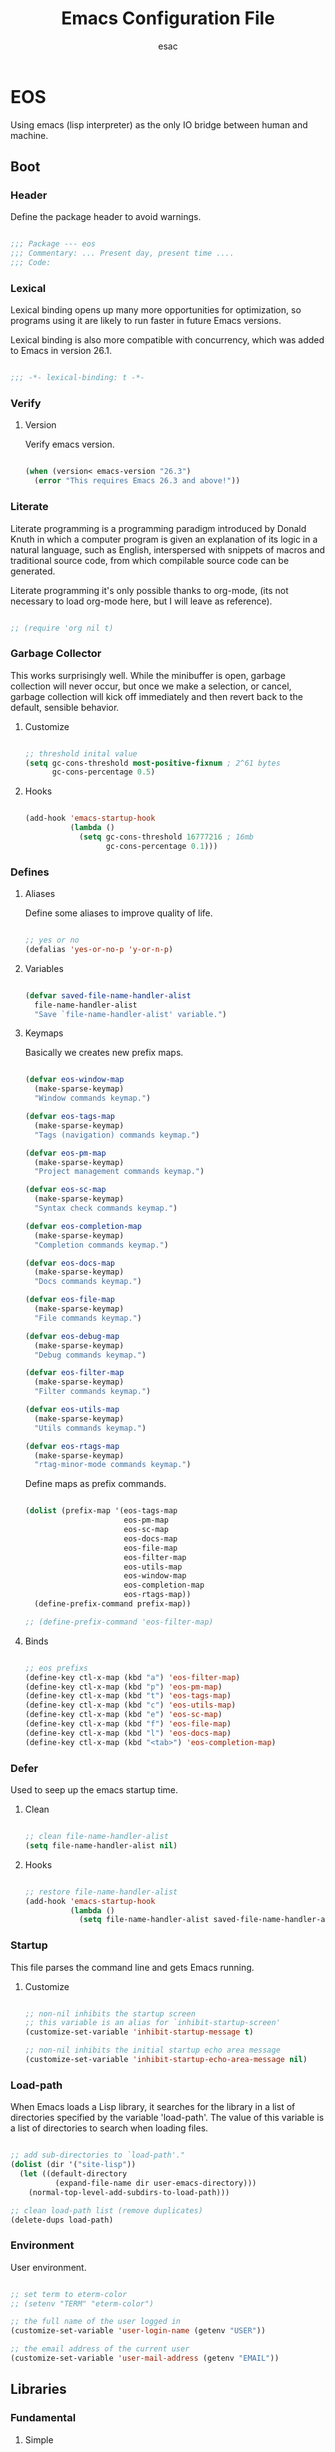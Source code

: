 #+TITLE: Emacs Configuration File
#+AUTHOR: esac
#+BABEL: :cache yes
#+PROPERTY: header-args :tangle yes

* EOS

  Using emacs (lisp interpreter) as the only
  IO bridge between human and machine.

** Boot
*** Header

    Define the package header to avoid warnings.

    #+BEGIN_SRC emacs-lisp

    ;;; Package --- eos
    ;;; Commentary: ... Present day, present time ....
    ;;; Code:

    #+END_SRC

*** Lexical

    Lexical binding opens up many more opportunities
    for optimization, so programs using it are likely to run
    faster in future Emacs versions.

    Lexical binding is also more compatible with concurrency,
    which was added to Emacs in version 26.1.

    #+BEGIN_SRC emacs-lisp

    ;;; -*- lexical-binding: t -*-

    #+END_SRC

*** Verify
**** Version

     Verify emacs version.

     #+BEGIN_SRC emacs-lisp

     (when (version< emacs-version "26.3")
       (error "This requires Emacs 26.3 and above!"))

     #+END_SRC

*** Literate

    Literate programming is a programming paradigm
    introduced by Donald Knuth in which a computer program is
    given an explanation of its logic in a natural language,
    such as English, interspersed with snippets of macros and
    traditional source code, from which compilable source code
    can be generated.

    Literate programming it's only possible thanks to org-mode,
    (its not necessary to load org-mode here, but I will leave
    as reference).

    #+BEGIN_SRC emacs-lisp

    ;; (require 'org nil t)

    #+END_SRC

*** Garbage Collector

    This works surprisingly well. While the minibuffer is open,
    garbage collection will never occur, but once we
    make a selection, or cancel, garbage collection will kick
    off immediately and then revert back to the default,
    sensible behavior.

**** Customize

     #+BEGIN_SRC emacs-lisp

     ;; threshold inital value
     (setq gc-cons-threshold most-positive-fixnum ; 2^61 bytes
           gc-cons-percentage 0.5)

     #+END_SRC

**** Hooks

     #+BEGIN_SRC emacs-lisp

     (add-hook 'emacs-startup-hook
               (lambda ()
                 (setq gc-cons-threshold 16777216 ; 16mb
                       gc-cons-percentage 0.1)))

     #+END_SRC

*** Defines
**** Aliases

     Define some aliases to improve quality of life.

     #+BEGIN_SRC emacs-lisp

     ;; yes or no
     (defalias 'yes-or-no-p 'y-or-n-p)

     #+END_SRC

**** Variables

     #+BEGIN_SRC emacs-lisp

     (defvar saved-file-name-handler-alist
       file-name-handler-alist
       "Save `file-name-handler-alist' variable.")

     #+END_SRC

**** Keymaps

     Basically we creates new prefix maps.

     #+BEGIN_SRC emacs-lisp

     (defvar eos-window-map
       (make-sparse-keymap)
       "Window commands keymap.")

     (defvar eos-tags-map
       (make-sparse-keymap)
       "Tags (navigation) commands keymap.")

     (defvar eos-pm-map
       (make-sparse-keymap)
       "Project management commands keymap.")

     (defvar eos-sc-map
       (make-sparse-keymap)
       "Syntax check commands keymap.")

     (defvar eos-completion-map
       (make-sparse-keymap)
       "Completion commands keymap.")

     (defvar eos-docs-map
       (make-sparse-keymap)
       "Docs commands keymap.")

     (defvar eos-file-map
       (make-sparse-keymap)
       "File commands keymap.")

     (defvar eos-debug-map
       (make-sparse-keymap)
       "Debug commands keymap.")

     (defvar eos-filter-map
       (make-sparse-keymap)
       "Filter commands keymap.")

     (defvar eos-utils-map
       (make-sparse-keymap)
       "Utils commands keymap.")

     (defvar eos-rtags-map
       (make-sparse-keymap)
       "rtag-minor-mode commands keymap.")

     #+END_SRC

     Define maps as prefix commands.

     #+BEGIN_SRC emacs-lisp

     (dolist (prefix-map '(eos-tags-map
                           eos-pm-map
                           eos-sc-map
                           eos-docs-map
                           eos-file-map
                           eos-filter-map
                           eos-utils-map
                           eos-window-map
                           eos-completion-map
                           eos-rtags-map))
       (define-prefix-command prefix-map))

     ;; (define-prefix-command 'eos-filter-map)

     #+END_SRC

**** Binds

     #+BEGIN_SRC emacs-lisp

     ;; eos prefixs
     (define-key ctl-x-map (kbd "a") 'eos-filter-map)
     (define-key ctl-x-map (kbd "p") 'eos-pm-map)
     (define-key ctl-x-map (kbd "t") 'eos-tags-map)
     (define-key ctl-x-map (kbd "c") 'eos-utils-map)
     (define-key ctl-x-map (kbd "e") 'eos-sc-map)
     (define-key ctl-x-map (kbd "f") 'eos-file-map)
     (define-key ctl-x-map (kbd "l") 'eos-docs-map)
     (define-key ctl-x-map (kbd "<tab>") 'eos-completion-map)

     #+END_SRC

*** Defer

    Used to seep up the emacs startup time.

**** Clean

     #+BEGIN_SRC emacs-lisp

     ;; clean file-name-handler-alist
     (setq file-name-handler-alist nil)

     #+END_SRC

**** Hooks

     #+BEGIN_SRC emacs-lisp

     ;; restore file-name-handler-alist
     (add-hook 'emacs-startup-hook
               (lambda ()
                 (setq file-name-handler-alist saved-file-name-handler-alist)))

     #+END_SRC

*** Startup

    This file parses the command line and gets Emacs running.

**** Customize

     #+BEGIN_SRC emacs-lisp

     ;; non-nil inhibits the startup screen
     ;; this variable is an alias for `inhibit-startup-screen'
     (customize-set-variable 'inhibit-startup-message t)

     ;; non-nil inhibits the initial startup echo area message
     (customize-set-variable 'inhibit-startup-echo-area-message nil)

     #+END_SRC

*** Load-path

    When Emacs loads a Lisp library, it searches for the library in a list
    of directories specified by the variable 'load-path'. The value
    of this variable is a list of directories to search when
    loading files.

    #+BEGIN_SRC emacs-lisp

    ;; add sub-directories to `load-path'."
    (dolist (dir '("site-lisp"))
      (let ((default-directory
              (expand-file-name dir user-emacs-directory)))
        (normal-top-level-add-subdirs-to-load-path)))

    ;; clean load-path list (remove duplicates)
    (delete-dups load-path)

    #+END_SRC

*** Environment

    User environment.

    #+BEGIN_SRC emacs-lisp

    ;; set term to eterm-color
    ;; (setenv "TERM" "eterm-color")

    ;; the full name of the user logged in
    (customize-set-variable 'user-login-name (getenv "USER"))

    ;; the email address of the current user
    (customize-set-variable 'user-mail-address (getenv "EMAIL"))

    #+END_SRC

** Libraries
*** Fundamental
**** Simple

     A grab-bag of basic Emacs commands not specifically related to
     some major mode or to file-handling.

***** Require

      #+BEGIN_SRC emacs-lisp

      (require 'simple nil t)

      #+END_SRC

***** Customize

      #+BEGIN_SRC emacs-lisp

      ;; don't omit information when lists nest too deep
      (customize-set-variable 'eval-expression-print-level nil)

      ;; your preference for a mail composition package
      (customize-set-variable 'mail-user-agent 'message-user-agent)

      #+END_SRC

***** Enable

      #+BEGIN_SRC emacs-lisp

      ;; column number display in the mode line
      (funcall 'column-number-mode 1)

      ;; buffer size display in the mode line
      (funcall 'size-indication-mode 1)

      #+END_SRC

**** Vex
***** Load-path

      #+BEGIN_SRC emacs-lisp

      (add-to-list 'load-path
                   (expand-file-name "lisp/vex" user-emacs-directory))

      #+END_SRC

***** Require

      #+BEGIN_SRC emacs-lisp

      (require 'vex nil t)

      #+END_SRC

***** Declare

      #+BEGIN_SRC emacs-lisp

     (declare-function safe-funcall "vex-c" (func &rest args))

      #+END_SRC

***** Utils
****** TODO Replace this, with vex-utils.el.

       #+BEGIN_SRC emacs-lisp

       (defun set-frame-transparency (&optional opacity)
         "Set OPACITY transparency in current frame."
         (interactive "P")
         (let ((opacity (or opacity
                            (read-number "Opacity: " 0.8))))
           (if (executable-find "transset")
               (async-shell-command (format "transset -a %.1f" opacity))
             (message "transset not found"))))

       (defun set-background-image (&optional image-file)
         "Set IMAGE-FILE as background using feh binary."
         (interactive "P")
         (setq image-file (or image-file
                              (read-file-name "Image: ")))
         (if (executable-find "feh")
             (async-shell-command (format "feh  --bg-fill %s" image-file))
           (message "feh not found")))

       #+END_SRC

***** Binds

      Fundamental/core binds.

      #+BEGIN_SRC emacs-lisp

      ;; line movement
      (global-set-key (kbd "C-a") 'back-to-indent-or-line)
      (global-set-key (kbd "C-e") 'move-end-of-line)

      ;; word movement
      (global-set-key (kbd "C-<left>") 'backward-word)
      (global-set-key (kbd "C-<right>") 'forward-whitespace)

      ;; scroll movement
      (global-set-key (kbd "C-M-v") 'scroll-other-window)
      (global-set-key (kbd "C-M-y") 'scroll-other-window-down)

      ;; edit
      (global-set-key (kbd "M-i") 'indent-region-or-buffer)
      (global-set-key (kbd "M-j") 'clone-line-or-region)
      (global-set-key (kbd "M-p") 'transpose-lines-up)
      (global-set-key (kbd "M-n") 'transpose-lines-down)

      ;; kill
      (define-key ctl-x-map (kbd "k") 'kill-buffer)

      ;; mark
      (define-key eos-utils-map (kbd "h") 'mark-whole-buffer)
      (define-key eos-utils-map (kbd "s") 'mark-sexp)
      (define-key eos-utils-map (kbd "p") 'mark-paragraph)
      (define-key eos-utils-map (kbd "w") 'mark-word)

      #+END_SRC

*** Network
**** Tramp

     TRAMP is for transparently accessing remote files from within Emacs.
     TRAMP enables an easy, convenient, and consistent interface to remote
     files as if they are local files.  TRAMP’s transparency extends to
     editing, version control, and dired.

***** Require

      #+BEGIN_SRC emacs-lisp

     ;;  (require 'tramp nil t)

      #+END_SRC

***** Customize

      #+BEGIN_SRC emacs-lisp

      ;; set tramp default method
      (customize-set-variable 'tramp-default-method "ssh")

      ;; if non-nil, chunksize for sending input to local process.
      ;; (customize-set-variable 'tramp-chunksize 512)

      ;; a value of t would require an immediate reread during filename completion,
      ;; nil means to use always cached values for the directory contents.
      (customize-set-variable 'tramp-completion-reread-directory-timeout nil)

      ;; set tramp verbose level
      (customize-set-variable 'tramp-verbose 4)

      ;; file which keeps connection history for tramp connections.
      (customize-set-variable
       'tramp-persistency-file-name
       (concat (expand-file-name user-emacs-directory) "cache/tramp"))

      ;; when invoking a shell, override the HISTFILE with this value
      (customize-set-variable
       'tramp-histfile-override "~/.tramp_history")

      ;; connection timeout in seconds
      (customize-set-variable 'tramp-connection-timeout 60)

      #+END_SRC

**** Imap

    This library provides an interface for talking to
    IMAP servers.

***** Require

     #+BEGIN_SRC emacs-lisp

     (require 'imap nil t)

     #+END_SRC

***** Customize

      #+BEGIN_SRC emacs-lisp

      ;; how long to wait between checking for the end of output
      (customize-set-variable 'imap-read-timeout 2)

      ;; if non-nil, store session password without prompting
      (customize-set-variable 'imap-store-password t)

      #+END_SRC

**** Smtpmail

    This library provides functionalities related to send mail
    through STMP protocol.

***** Require

     #+BEGIN_SRC emacs-lisp

     (require 'smtpmail nil t)

     #+END_SRC

***** Customize

     #+BEGIN_SRC emacs-lisp

     ;; specify default SMTP server
     ;; (customize-set-variable 'smtpmail-default-smtp-server "smtp.gmail.com")

     ;; the name of the host running SMTP server
     ;; (customize-set-variable 'smtpmail-smtp-server "smtp.gmail.com")

     ;; type of SMTP connections to use
     (customize-set-variable 'smtpmail-stream-type 'ssl)

     ;; smtp service port number
     (customize-set-variable 'smtpmail-smtp-service 465)

     ;; non-nil means mail is queued; otherwise it is sent immediately.
     (customize-set-variable 'smtpmail-queue-mail nil)

     ;; directory where smtpmail.el stores queued mail.
     ;; (customize-set-variable 'smtpmail-queue-dir "")

     #+END_SRC

**** Nnimap

     Nnimap library provides interfaces Gnus with IMAP servers.

***** Require

      #+BEGIN_SRC emacs-lisp

      (require 'nnimap nil t)

      #+END_SRC

***** Customize

      #+BEGIN_SRC emacs-lisp

      ;; limit the number of articles to look for after moving an article
      (customize-set-variable 'nnimap-request-articles-find-limit nil)

      #+END_SRC

**** Sendmail

     This mode provides mail-sending facilities from within Emacs.
     It is documented in the Emacs user's manual.

***** Require

      #+BEGIN_SRC emacs-lisp

      (require 'sendmail nil t)

      #+END_SRC

***** Customize

      #+BEGIN_SRC emacs-lisp

      ;; text inserted at end of mail buffer when a message is initialized
      (customize-set-variable 'mail-signature "Att.")

      ;; file containing the text inserted at end of mail buffer
      ;; default: ~/.signature
      ;; (customize-set-variable 'mail-signature-file nil)

      #+END_SRC

*** Security
**** Nsm

     Network Security Manager.

***** Require

      #+BEGIN_SRC emacs-lisp

      (require 'nsm nil t)

      #+END_SRC

***** Customize

      #+BEGIN_SRC emacs-lisp

      ;; if a potential problem with the security of the network
      ;; connection is found, the user is asked to give input
      ;; into how the connection should be handled
      ;; `high': This warns about additional things that many
      ;; people would not find useful.
      ;; `paranoid': On this level, the user is queried for
      ;; most new connections
      (customize-set-variable 'network-security-level 'paranoid)

      ;; the file the security manager settings will be stored in.
      (customize-set-variable 'nsm-settings-file
                              (expand-file-name "nsm/netword-security.data" user-emacs-directory))

      #+END_SRC

**** Epg-config
***** Require

      #+BEGIN_SRC emacs-lisp

      (require 'eps-config nil t)

      #+END_SRC

***** Customize

      #+BEGIN_SRC emacs-lisp

      ;; the gpg executable
      (customize-set-variable 'epg-gpg-program "gpg2")

      #+END_SRC

**** Tls

     This package implements a simple wrapper around "gnutls-cli" to
     make Emacs support TLS/SSL.

***** Require

      #+BEGIN_SRC emacs-lisp

      (require 'tls nil t)

      #+END_SRC

***** Customize

      #+BEGIN_SRC emacs-lisp

      ;; indicate if certificates should be checked against trusted root certs
      ;; if this is ‘ask’, the user can decide whether to accept an
      ;; untrusted certificate
      (customize-set-variable 'tls-checktrust nil)

      ;; list of strings containing commands to
      ;; start TLS stream to a host
      ;; '("openssl s_client -connect %h:%p -CAfile %t")
      ;; '("gnutls-cli --x509cafile %t -p %p %h --insecure")
      (customize-set-variable
       'tls-program
       '("gnutls-cli --x509cafile /etc/ssl/certs/ca-certificates.crt -p %p %h"))

      #+END_SRC

**** Gnutls

     This package provides language bindings for the GnuTLS library
     using the corresponding core functions in gnutls.c

***** Require

      #+BEGIN_SRC emacs-lisp

      (require  'gnutls nil t)

      #+END_SRC

***** Customize

      #+BEGIN_SRC emacs-lisp

      ;; if non-nil, this should be a TLS priority string
      (customize-set-variable 'gnutls-algorithm-priority nil)

      ;; if non-nil, this should be t or a list of checks
      ;; per hostname regex
      (customize-set-variable 'gnutls-verify-error nil)

      #+END_SRC

**** Epa

     EasyPG is an all-in-one GnuPG interface for Emacs.
     It has two aspects: convenient tools which allow to use GnuPG
     from Emacs (EasyPG Assistant), and a fully
     functional interface library to GnuPG (EasyPG Library).

***** Require

      #+BEGIN_SRC emacs-lisp

      (require 'epa nil t)

      #+END_SRC

***** Customize

      #+BEGIN_SRC emacs-lisp

      ;; if non-nil, cache passphrase for symmetric encryption
      (customize-set-variable
       'epa-file-cache-passphrase-for-symmetric-encryption t)

      ;; if t, always asks user to select recipients
      (customize-set-variable 'epa-file-select-keys t)

      ;; in epa commands, a particularly useful mode is ‘loopback’, which
      ;; redirects all Pinentry queries to the caller, so Emacs can query
      ;; passphrase through the minibuffer, instead of external Pinentry
      ;; program
      (customize-set-variable 'epa-pinentry-mode 'loopback)

      #+END_SRC

*** Notify
**** Notifications

     For proper usage, Emacs must be started in an environment with an
     active D-Bus session bus.

***** Require

      #+BEGIN_SRC emacs-lisp

      (require 'notifications nil t)

      #+END_SRC

*** Storage
**** Forms

    Forms mode means visiting a data file which is supposed to consist
    of records each containing a number of fields. The records are
    separated by a newline, the fields are separated by a user-defined
    field separator (default: TAB). When shown, a record is
    transferred to an Emacs buffer and presented using a user-defined
    form. One record is shown at a time.

***** Require

     #+BEGIN_SRC emacs-lisp

     (require 'forms nil t)

     #+END_SRC

*** Process
**** Async

     Adds the ability to call asynchronous functions and process with
     ease. See the documentation for `async-start' and `async-start-process'.

***** Require

      #+BEGIN_SRC emacs-lisp

      (require 'async nil t)
      (require 'async-bytecomp nil t)

      #+END_SRC

***** Display

      #+BEGIN_SRC emacs-lisp

      ;; to run command without displaying the output in a window
      (add-to-list 'display-buffer-alist
                   '("\\*Async Shell Command\\*"
                     (display-buffer-no-window)
                     (allow-no-window . t)))

      #+END_SRC

*** Parses
**** Nnmail

     Mail support functions for the Gnus mail backends.

***** Require

      #+BEGIN_SRC emacs-lisp

      (require 'nnmail nil t)

      #+END_SRC

***** Customize

      #+BEGIN_SRC emacs-lisp

      ;; expirable articles that are older than this will be expired
      (customize-set-variable 'nnmail-expiry-wait 4)

      #+END_SRC

**** Mm-bodies

    This library handles MIME body (encode/decode).

    MIME is short for "Multipurpose Internet Mail Extensions".
    This standard is documented in a number of RFCs;
    mainly RFC2045 (Format of Internet Message Bodies),
    RFC2046 (Media Types), RFC2047 (Message Header Extensions for
    Non-ASCII Text),  RFC2048 (Registration Procedures),
    RFC2049 (Conformance Criteria and Examples).

    It is highly recommended that anyone who intends writing
    MIME-compliant software read at least RFC2045 and RFC2047.

***** Require

     #+BEGIN_SRC emacs-lisp

     (require 'mm-bodies nil t)

     #+END_SRC

***** Customize

     #+BEGIN_SRC emacs-lisp

     (add-to-list 'mm-body-charset-encoding-alist '(utf-8 . base64))

     #+END_SRC

**** Shr

     This package takes a HTML parse tree (as provided by
     libxml-parse-html-region) and renders it in the current buffer.  It
     does not do CSS, JavaScript or anything advanced: It's geared
     towards rendering typical short snippets of HTML, like what you'd
     find in HTML email and the like.

***** Require

      #+BEGIN_SRC emacs-lisp

      (require 'shr nil t)

      #+END_SRC

***** Customize

      #+BEGIN_SRC emacs-lisp

      ;; frame width to use for rendering
      (customize-set-variable 'shr-width 120)

      ;; if non-nil, use proportional fonts for text
      (customize-set-variable 'shr-use-fonts nil)

      ;; if non-nil, respect color specifications in the HTML
      (customize-set-variable 'shr-use-colors nil)

      ;; if non-nil, inhibit loading images
      (customize-set-variable 'shr-inhibit-images nil)

      ;; images that have URLs matching this regexp will be blocked (regexp)
      (customize-set-variable 'shr-blocked-images nil)

      #+END_SRC

*** Misc
**** Custom

    Emacs has many settings which you can change. Most settings are
    customizable variables, which are also called user options.
    There is a huge number of customizable variables,
    controlling numerous aspects of Emacs behavior.

***** Require

     #+BEGIN_SRC emacs-lisp

     (require 'custom nil t)

     #+END_SRC

***** Customize

     #+BEGIN_SRC emacs-lisp

     ;; file used for storing customization information.
     ;; The default is nil, which means to use your init file
     ;; as specified by ‘user-init-file’.  If the value is not nil,
     ;; it should be an absolute file name.
     (customize-set-variable
      'custom-file (concat (expand-file-name user-emacs-directory) "custom.el"))

     #+END_SRC

***** Load

     #+BEGIN_SRC emacs-lisp

     ;; load custom-file
     ;; (safe-load-file custom-file)

     #+END_SRC

*** Format
**** Linum

    Display line numbers format to be display in the current buffer.

***** Require

     #+BEGIN_SRC emacs-lisp

     (require 'linum nil t)

     #+END_SRC

***** Customize

     #+BEGIN_SRC emacs-lisp

     ;; format used to display line numbers.
     (customize-set-variable 'linum-format " %2d ")

     #+END_SRC

** Vanilla

   Major Structures of Emacs: Files, Buffer, Windows, Frames, Input,
   International, Commands, Completions, Editing ...

*** Files

    A computer file is a computer resource for recording data
    discretely in a computer storage device.

**** Files
    Defines most of Emacs's file- and directory-handling functions,
    including basic file visiting, backup generation, link handling,
    ITS-id version control, load- and write-hook handling, and the like.

***** Require

     #+BEGIN_SRC emacs-lisp

     (require 'files nil t)

     #+END_SRC

***** Customize

     #+BEGIN_SRC emacs-lisp

     ;; control use of version numbers for backup files.
     (customize-set-variable 'version-control t)

     ;; non-nil means always use copying to create backup files
     (customize-set-variable 'backup-by-copying t)

     ;; number of newest versions to keep when a new numbered backup is made
     (customize-set-variable 'kept-new-versions 6)

     ;; number of oldest versions to keep when a new numbered backup is made
     (customize-set-variable 'kept-old-versions 2)

     ;; if t, delete excess backup versions silently
     (customize-set-variable 'delete-old-versions t)

     ;; non-nil means make a backup of a file the first time it is saved
     (customize-set-variable 'make-backup-files nil)

     ;; non-nil says by default do auto-saving of every file-visiting buffer
     (customize-set-variable 'auto-save-default nil)

     ;; most *NIX tools work best when files are terminated
     ;; with a newline
     (customize-set-variable 'require-final-newline t)

     ;; backup directory list
     ;; alist of filename patterns and backup directory names
     (customize-set-variable 'backup-directory-alist '(("" . "~/.emacs.d/backup")))

     ;; create cache directory
     (add-hook 'window-setup-hook
               (lambda ()
                 (safe-mkdir (concat user-emacs-directory "cache"))))

     #+END_SRC

**** Ffap

     Command find-file-at-point.
     With a prefix, it behaves exactly like find-file.
     Without a prefix, it first tries to guess a default file or URL
     from the text around the point.

***** Require

      #+BEGIN_SRC emacs-lisp

      (require 'ffap nil t)

      #+END_SRC

***** Binds

      #+BEGIN_SRC emacs-lisp

      ;; eos-file-map
      (define-key eos-file-map (kbd "f") 'find-file-at-point)
      (define-key eos-file-map (kbd "d") 'dired-at-point)
      (define-key eos-file-map (kbd "C-d") 'ffap-list-directory)

      #+END_SRC

**** Locate

    Locate.el provides an interface to a program which searches a
    database of file names. By default, this program is the GNU locate
    command, but it could also be the BSD-style find command, or even a
    user specified command.

***** Require

     #+BEGIN_SRC emacs-lisp

     (when (require 'locate nil t)
       (progn

     #+END_SRC

***** Binds

     #+BEGIN_SRC emacs-lisp

     (define-key eos-file-map (kbd "l") 'locate)))

     #+END_SRC

**** Recentf

    The recent files list is automatically saved across Emacs
    sessions. You can customize the number of recent files displayed,
    the location of the menu and others options
    (see the source code for details).

***** Require

     #+BEGIN_SRC emacs-lisp

     (require 'recentf nil t)

     #+END_SRC

***** Customize

     #+BEGIN_SRC emacs-lisp

     ;; file to save the recent list into.
     (customize-set-variable
      'recentf-save-file (concat user-emacs-directory "cache/recentf"))

     #+END_SRC

***** Functions

     #+BEGIN_SRC emacs-lisp

     (defun eos/icomplete/recentf-open-file ()
       "Open `recent-list' item in a new buffer.
     The user's $HOME directory is abbreviated as a tilde."
       (interactive)
       (let ((files (mapcar 'abbreviate-file-name recentf-list)))
         (find-file
          (completing-read "Recentf: " files nil t))))

     #+END_SRC

***** Binds

     #+BEGIN_SRC emacs-lisp

     ;; eos-file-map
     (define-key eos-file-map (kbd "r") 'recentf-open-files)
     (define-key eos-file-map (kbd "t") 'eos/icomplete/recentf-open-file)

     #+END_SRC

**** Diff

     This package helps you explore differences between files, using the
     UNIX command diff(1). The commands are `diff' and `diff-backup'.
     You can specify options with `diff-switches'.

***** Require

      #+BEGIN_SRC emacs-lisp

      (when (require 'diff nil t)
        (progn

      #+END_SRC

***** Customize

      #+BEGIN_SRC emacs-lisp

      ;; a string or list of strings specifying switches to be passed to diff
      (customize-set-variable 'diff-switches "-u")))

      #+END_SRC

**** Ediff

     This package provides a convenient way of simultaneous browsing through
     the differences between a pair (or a triple) of files or buffers.
     The files being compared, file-A, file-B, and file-C (if applicable) are
     shown in separate windows (side by side, one above the another, or in
     separate frames), and the differences are highlighted as you step
     through them.

***** Require

      #+BEGIN_SRC emacs-lisp

      (require 'ediff nil t)

      #+END_SRC

***** Customize

      #+BEGIN_SRC emacs-lisp

      ;; options to pass to `ediff-custom-diff-program'.
      (customize-set-variable 'ediff-custom-diff-options "-U3")

      ;; the function used to split the main window between buffer-A and buffer-B
      (customize-set-variable 'ediff-split-window-function 'split-window-horizontally)

      ;; function called to set up windows
      (customize-set-variable 'ediff-window-setup-function 'ediff-setup-windows-plain)

      #+END_SRC

***** Hooks

      #+BEGIN_SRC emacs-lisp

      (add-hook 'ediff-startup-hook 'ediff-toggle-wide-display)
      (add-hook 'ediff-cleanup-hook 'ediff-toggle-wide-display)
      (add-hook 'ediff-suspend-hook 'ediff-toggle-wide-display)

      #+END_SRC

*** Frames

    When Emacs is started on a graphical display, e.g., on the X Window
    System, it occupies a graphical system-level display region.  In this
    manual, we call this a “frame”, reserving the word “window” for the part
    of the frame used for displaying a buffer.

    - A frame initially contains one window, but it can be subdivided
      into multiple windows

    Configure/customize frame related options:

**** Require

     #+BEGIN_SRC emacs-lisp

     (require 'frame nil t)

     #+END_SRC

**** Customize

     #+BEGIN_SRC emacs-lisp

     ;; with some window managers you may have to set this to non-nil
     ;; in order to set the size of a frame in pixels, to maximize
     ;; frames or to make them fullscreen.
     (customize-set-variable 'frame-resize-pixelwise t)

     ;; normalize before maximize
     (customize-set-variable 'x-frame-normalize-before-maximize t)

     ;; set frame title format
     (customize-set-variable 'frame-title-format
                             '((:eval (if (buffer-file-name)
                                          (abbreviate-file-name (buffer-file-name))
                                        "%b"))))

     ;; alist of parameters for the initial X window frame
     (add-to-list 'initial-frame-alist '(fullscreen . fullheight))

     ;; (vertical-scroll-bars)
     ;; (bottom-divider-width . 0)
     ;; (right-divider-width . 6)

     ;; set font by face attribute (reference)
     ;; (set-face-attribute 'default nil :height)

     ;; alist of default values for frame creation
     (add-to-list 'default-frame-alist '(internal-border-width . 2))


     #+END_SRC

**** Functions

     #+BEGIN_SRC emacs-lisp

          (defun safe-set-frame-font (font)
            "Set the default font to FONT."
            (cond ((find-font (font-spec :name font))
                   (set-frame-font font nil t))))

     #+END_SRC

**** Hooks

     #+BEGIN_SRC emacs-lisp

     ;; set transparency after a frame is created
     ;; (add-hook 'after-make-frame-functions
     ;;            (lambda (frame)
     ;;              (interactive)
     ;;              (set-frame-transparency .8)))

     #+END_SRC

**** Binds

     #+BEGIN_SRC emacs-lisp

     ;; ctl-x-5-map (frame prefix map)
     ;;     (define-key ctl-x-5-map (kbd "t")
     ;;       ((lambda ()
     ;;          (interactive)
     ;;          (set-frame-transparency 1))))

     ;; global map
     (global-set-key (kbd "C-x C-o") 'other-frame)

     #+END_SRC

**** Enable

     #+BEGIN_SRC emacs-lisp

     ;; set font
     (safe-set-frame-font "Hermit Light:pixelsize=16")

     ;; enable window divider
     (window-divider-mode)

     ;; disable blink cursor
     (blink-cursor-mode 1)

     #+END_SRC

*** Windows
**** Window

    Emacs windows system.

    Characteristics:

    - Each Emacs window displays one Emacs buffer at any time.
    - A single buffer may appear in more than one window.
    - Emacs can split a frame into two or many windows.
    - Multiple frames always imply multiple windows, because each
      frame has its own set of windows.
    - Each window belongs to one and only one frame.

    Configure/customize windows standard/basic options,
    the description of each one can be found on the
    commentaries.

***** Customize

     #+BEGIN_SRC emacs-lisp

     ;; scroll options
     ;; number of lines of margin at the top and bottom of a window
     (customize-set-variable 'scroll-margin 0)

     ;; scroll up to this many lines, to bring point back on screen
     (customize-set-variable 'scroll-conservatively 100)

     ;; t means point keeps its screen position
     (customize-set-variable 'scroll-preserve-screen-position t)

     ;; non-nil means mouse commands use dialog boxes to ask questions
     (customize-set-variable 'use-dialog-box nil)

     ;; set window margins
     ;; width in columns of left marginal area for display of a buffer
     (customize-set-variable 'left-margin-width 1)

     ;; width in columns of right marginal area for display of a buffer.
     (customize-set-variable 'right-margin-width 1)

     ;; if t, resize window combinations proportionally
     (customize-set-variable 'window-combination-resize t)

     ;; if non-nil ‘display-buffer’ will try to even window sizes
     (customize-set-variable 'even-window-sizes t)

     ;; if non-nil, left and right side windows occupy full frame height
     (customize-set-variable 'window-sides-vertical nil)

     #+END_SRC

***** Binds

     #+BEGIN_SRC emacs-lisp

     ;; binds (global)
     (global-set-key (kbd "s-l") 'shrink-window-horizontally)
     (global-set-key (kbd "s-h") 'enlarge-window-horizontally)
     (global-set-key (kbd "s-j") 'shrink-window)
     (global-set-key (kbd "s-k") 'enlarge-window)

     ;; next and previous buffer (on current window)
     (define-key ctl-x-map (kbd "C-,") 'previous-buffer)
     (define-key ctl-x-map (kbd "C-.") 'next-buffer)

     ;; binds (eos-window prefix map)
     (define-key eos-window-map (kbd "1") 'maximize-window)
     (define-key eos-window-map (kbd "q") 'minimize-window)
     (define-key eos-window-map (kbd "w") 'balance-windows)

     ;; binds ctl-x-map (C-x w)
     (define-key ctl-x-map (kbd "w") 'eos-window-map)

     ;; switch to buffer
     (define-key ctl-x-map (kbd "C-b") 'switch-to-buffer)

     ;; kill buffer and window
     (define-key ctl-x-map (kbd "C-k") 'kill-buffer-and-window)

     #+END_SRC

***** Display

     In its most simplistic form, a frame accommodates always
     one single window that can be used for displaying a buffer.
     As a consequence, it is always the latest call of display-buffer
     that will have succeeded in placing its buffer there.

     #+BEGIN_SRC emacs-lisp

     ;; (add-to-list 'display-buffer-alist
     ;;              '(("\\*Choices\\*"
     ;;                 (display-buffer-below-selected display-buffer-at-bottom)
     ;;                 (inhibit-same-window . t)
     ;;                 (window-height . fit-window-to-buffer))))

     #+END_SRC

**** Windmove

    This package defines a set of routines, windmove-{left,up,right,
    down}, for selection of windows in a frame geometrically.
    For example, `windmove-right' selects the window immediately to the
    right of the currently-selected one.

***** Require

     #+BEGIN_SRC emacs-lisp

     (require 'windmove nil t)

     #+END_SRC

***** Enable

     #+BEGIN_SRC emacs-lisp

     ;; window move default keybinds (shift-up/down etc..)
     (add-hook 'window-setup-hook
               (lambda ()
                 (safe-funcall 'windmove-default-keybindings)))

     #+END_SRC

**** Page

    This package provides the page-oriented movement and
    selection commands documented in the Emacs manual.

***** Require

     #+BEGIN_SRC emacs-lisp

     (require 'page nil t)

     #+END_SRC

***** Enable

     #+BEGIN_SRC emacs-lisp

     ;; enable narrow functions
     (put 'narrow-to-page 'disabled nil)
     (put 'narrow-to-region 'disabled nil)

     #+END_SRC

*** Buffers
**** Customize

     #+BEGIN_SRC emacs-lisp

     ;; custom
     ;; non-nil means do not display continuation lines.
     (customize-set-variable 'truncate-lines nil)

     ;; sentences should be separated by a single space,
     ;; so treat two sentences as two when filling
     (customize-set-variable 'sentence-end-double-space nil)

     ;; default indent
     ;; distance between tab stops (for display of tab characters), in columns.
     (customize-set-variable 'tab-width 4)

     ;; indentation can insert tabs if this is non-nil.
     (customize-set-variable 'indent-tabs-mode nil)

     ;; kill process not confirmation required
     ;; list of functions called with no args to query before killing a buffer.
     ;; The buffer being killed will be current while the functions are running.
     (customize-set-variable
      'kill-buffer-query-functions
      (remq 'process-kill-buffer-query-function kill-buffer-query-functions))

     ;; non-nil means load prefers the newest version of a file.
     (customize-set-variable 'load-prefer-newer t)

     #+END_SRC

**** Display
***** Hl-line

    Provides a local minor mode (toggled by M-x hl-line-mode) and
    a global minor mode (toggled by M-x global-hl-line-mode) to
    highlight, on a suitable terminal, the line on which point is.

****** Require

     #+BEGIN_SRC emacs-lisp

     (require 'hl-line nil t)

     #+END_SRC

****** Enable

     #+BEGIN_SRC emacs-lisp

     ;; enable highlight line
     (safe-funcall 'global-hl-line-mode 1)

     #+END_SRC

***** Display-linum

    Display line numbers in the buffer.
    Provides a minor mode interface for `display-line-numbers'.

****** Require

     #+BEGIN_SRC emacs-lisp

     (require 'display-line-numbers nil t)

     #+END_SRC

****** Hooks

     #+BEGIN_SRC emacs-lisp

     (add-hook 'prog-mode-hook 'display-line-numbers-mode)

     #+END_SRC

****** Enable

     #+BEGIN_SRC emacs-lisp

     ;; (safe-funcall 'global-display-line-numbers-mode 1)))

     #+END_SRC

***** Cursor

     On a text terminal, the cursor's appearance is controlled by the
     terminal, largely out of the control of Emacs.
     Some terminals offer two different cursors: a visible static
     cursor, and a very visible blinking cursor.
     By default, Emacs uses the very visible cursor, and switches
     to it when you start or resume Emacs. If the variable
     visible-cursor is nil when Emacs starts or resumes, it uses
     the normal cursor.

****** Customize

      #+BEGIN_SRC emacs-lisp

      ;; non-nil means to make the cursor very visible
      (customize-set-variable 'visible-cursor t)

      #+END_SRC

****** Hooks

     #+BEGIN_SRC emacs-lisp

     ;; (add-hook 'buffer-list-update-hook
     ;;           (lambda ()
     ;;             (when (boundp 'eos/big-file-p)
     ;;               (if (eos/big-file-p)
     ;;                   (or display-line-numbers
     ;;                       (setq display-line-numbers 0))))))

     #+END_SRC

*** Conding-System

    Emacs supports a wide variety of international character sets, including
    European and Vietnamese variants of the Latin alphabet, as well as
    Arabic scripts, Brahmic scripts (for languages such as Bengali, Hindi,
    and Thai), Cyrillic, Ethiopic, Georgian, Greek, Han (for Chinese and
    Japanese), Hangul (for Korean), Hebrew and IPA.  Emacs also supports
    various encodings of these characters that are used by other
    internationalized software, such as word processors and mailers.

    Configure/set coding-system (UTF8), everywhere!

**** Customize

     #+BEGIN_SRC emacs-lisp

     ;; coding system to use with system messages
     (customize-set-variable 'locale-coding-system 'utf-8)

     ;; coding system to be used for encoding the buffer contents on saving
     (customize-set-variable 'buffer-file-coding-system 'utf-8)

     ;; add coding-system at the front of the priority list for automatic detection
     (prefer-coding-system 'utf-8)

     ;; set coding system (UFT8)
     (set-language-environment "UTF-8")
     (set-terminal-coding-system 'utf-8)
     (set-keyboard-coding-system 'utf-8)
     (set-selection-coding-system 'utf-8)

     #+END_SRC

*** Help
**** Help

     GNU Emacs's built-in help system, the one invoked by
     M-x help-for-help.

***** Require

      #+BEGIN_SRC emacs-lisp

      (require 'help nil t)

      #+END_SRC

***** Customize

      #+BEGIN_SRC emacs-lisp

      ;; always select the help window
      (customize-set-variable 'help-window-select t)

      ;; maximum height of a window displaying a temporary buffer.
      (customize-set-variable 'temp-buffer-max-height
                              (lambda
                                (buffer)
                                (if (and (display-graphic-p) (eq (selected-window) (frame-root-window)))
                                    (/ (x-display-pixel-height) (frame-char-height) 4)
                                  (/ (- (frame-height) 4) 4))))

      ;; reference
      ;; (customize-set-variable 'temp-buffer-max-height 12)

      #+END_SRC

***** Display

      #+BEGIN_SRC emacs-lisp

      #+END_SRC

***** Enable

      #+BEGIN_SRC emacs-lisp

      (add-hook 'window-setup-hook
                (lambda ()
                  (safe-funcall 'temp-buffer-resize-mode 1)))

      #+END_SRC

**** Help-fns

     This file contains those help commands which are complicated, and
     which may not be used in every session. For example
     `describe-function' will probably be heavily used when doing elisp
     programming, but not if just editing C files.

***** Require

      #+BEGIN_SRC emacs-lisp

      (require 'help-fns nil t)

      #+END_SRC

***** Functions

      #+BEGIN_SRC emacs-lisp

      (defun eos/describe-symbol-at-point (&optional arg)
        "Get help (documentation) for the symbol at point as ARG.

      With a prefix argument, switch to the *Help* window.  If that is
      already focused, switch to the most recently used window
      instead."
        (interactive "P")
        (let ((symbol (symbol-at-point)))
          (when symbol
            (describe-symbol symbol)))
        (when current-prefix-arg
          (let ((help (get-buffer-window "*Help*")))
            (when help
              (if (not (eq (selected-window) help))
                  (select-window help)
                (select-window (get-mru-window)))))))

      #+END_SRC

**** Help-mode

     Help-mode, which is the mode used by *Help* buffers, and
     associated support machinery, such as adding hyperlinks, etc...

***** Require

      #+BEGIN_SRC emacs-lisp

      (require 'help-mode nil t)

      #+END_SRC

***** Binds

      #+BEGIN_SRC emacs-lisp

      (when (boundp 'help-mode-map)
        (define-key help-mode-map (kbd "C-j") 'push-button))

      #+END_SRC

*** Docs
**** Info

    The GNU Project distributes most of its manuals in the Info format,
    which you read using an Info reader.

***** Require

     #+BEGIN_SRC emacs-lisp

     (require 'info nil t)

     #+END_SRC

***** Customize

     #+BEGIN_SRC emacs-lisp

     ;; non-nil means don’t record intermediate Info nodes to the history
     (customize-set-variable 'info-history-skip-intermediate-nodes nil)

     ;; 0 -> means do not display breadcrumbs
     ;; (customize-set-variable 'info-breadcrumbs-depth 0)

     #+END_SRC

**** Eldoc

     As you type a function's symbol name as part of a sexp,
     it will print the argument list for that function.
     Behavior is not identical; for example, you need not actually
     type the function name, you need only move point around in a sexp that
     calls it.  Also, if point is over a documented variable, it will print
     the one-line documentation for that variable instead, to remind you of
     that variable's meaning.

***** Require

      #+BEGIN_SRC emacs-lisp

      (require 'eldoc nil t)

      #+END_SRC

***** Customize

      #+BEGIN_SRC emacs-lisp

      ;; number of seconds of idle time to wait before printing.
      (customize-set-variable 'eldoc-idle-delay 0)

      #+END_SRC

*** Input
**** Minibuffer

    The “minibuffer” is where Emacs commands read complicated arguments,
    such as file names, buffer names, Emacs command names, or Lisp
    expressions. We call it the `minibuffer' because it’s a special-purpose
    buffer with a small amount of screen space. You can use the usual Emacs
    editing commands in the minibuffer to edit the argument text.

    When the minibuffer is in use, it appears in the echo area, with a
    cursor. The minibuffer starts with a `prompt', usually ending with
    a colon.

***** Require

     #+BEGIN_SRC emacs-lisp

     (require 'minibuffer nil t)

     #+END_SRC

***** Customize

     #+BEGIN_SRC emacs-lisp

     ;; non-nil means to allow minibuffer commands while in the minibuffer
     (customize-set-variable 'enable-recursive-minibuffers nil)

     ;; if non-nil, `read-answer' accepts single-character answers
     (customize-set-variable 'read-answer-short t)

     ;; non-nil means completion ignores case when reading a buffer name
     (customize-set-variable 'read-buffer-completion-ignore-case t)

     ;; non-nil means when reading a file name completion ignores case
     (customize-set-variable 'read-file-name-completion-ignore-case t)

     ;; number of completion candidates below which cycling is used
     (customize-set-variable 'completion-cycle-threshold nil)

     ;; treat the SPC or - inserted by `minibuffer-complete-word as delimiters
     (customize-set-variable 'completion-pcm-complete-word-inserts-delimiters t)

     ;; a string of characters treated as word delimiters for completion
     (customize-set-variable 'completion-pcm-word-delimiters "-_./:| ")

     ;; non-nil means show help message in *Completions* buffer
     (customize-set-variable 'completion-show-help nil)

     ;; non-nil means automatically provide help for invalid completion input
     (customize-set-variable 'completion-auto-help 'lazy)

     ;; list of completion styles to use: see `completion-styles-alist variable
     (customize-set-variable 'completion-styles '(partial-completion substring initials))

     ;; list of category-specific user overrides for completion styles.
     (customize-set-variable 'completion-category-overrides
                             '((file (styles initials basic))
                               (buffer (styles initials basic))
                               (info-menu (styles basic))))

     ;; define the appearance and sorting of completions
     (customize-set-variable 'completions-format 'vertical)

     ;; non-nil means when reading a file name completion ignores case
     (customize-set-variable 'read-file-name-completion-ignore-case t)

     ;; how to resize mini-windows (the minibuffer and the echo area)
     ;; a value of t means resize them to fit the text displayed in them
     (customize-set-variable 'resize-mini-windows nil)

     ;; if non-nil, shorten "(default ...)" to "[...]" in minibuffer prompts
     (customize-set-variable 'minibuffer-eldef-shorten-default t)

     ;; non-nil means to delete duplicates in history
     (customize-set-variable 'history-delete-duplicates t)

     #+END_SRC

***** Hooks

     #+BEGIN_SRC emacs-lisp

     ;; defer garbage collection
     ;; set `gc-cons-threshold' to most-positive-fixnum
     ;; the largest lisp integer value representation
     (add-hook 'minibuffer-setup-hook
               (lambda ()
                 (setq gc-cons-threshold most-positive-fixnum)))

     ;; reset threshold to inital value (16 megabytes)
     (add-hook 'minibuffer-exit-hook
               (lambda () (run-at-time 1 nil
                                       (lambda ()
                                         (setq gc-cons-threshold 16777216)))))

     #+END_SRC

***** Binds

     #+BEGIN_SRC emacs-lisp

     ;; minibuffer-local-map
     (define-key minibuffer-local-map (kbd "M-`") 'minibuffer-completion-help)
     (define-key minibuffer-local-map (kbd "<tab>") 'minibuffer-complete)

     ;; research (maybe this is not necessary) (C-k: kill line)
     ;; (define-key minibuffer-local-map (kbd "M-w") 'eos/icomplete/kill-ring-save)

     ;; ctl-x-map
     (define-key ctl-x-map (kbd "a") 'select-minibuffer-or-completions-window)

     ;; esc-map
     (define-key esc-map (kbd "ESC")
       (lambda ()
         (interactive)
         (let ((minibuffer (active-minibuffer-window)))
           (when minibuffer
             (select-window minibuffer)
             (minibuffer-keyboard-quit)))))

     #+END_SRC

***** Enable

     #+BEGIN_SRC emacs-lisp

     ;; if `file-name-shadow-mode' is active, any part of the
     ;; minibuffer text that would be ignored because of this is given the
     ;; properties in `file-name-shadow-properties', which may
     ;; be used to make the ignored text invisible, dim, etc.
     (file-name-shadow-mode -1)

     ;; when active, any recursive use of the minibuffer will show
     ;; the recursion depth in the minibuffer prompt, this is only
     ;; useful if `enable-recursive-minibuffers' is non-nil
     (minibuffer-depth-indicate-mode -1)

     ;; when active, minibuffer prompts that show a default value only show
     ;; the default when it's applicable
     (minibuffer-electric-default-mode 1)

     #+END_SRC

**** Completion

    After you type a few characters, pressing the `complete'
    key inserts the rest of the word you are likely to type.

***** Require

     #+BEGIN_SRC emacs-lisp

     (require 'completion nil t)

     #+END_SRC

***** Customize

     #+BEGIN_SRC emacs-lisp

     ;; custom
     ;; how far to search in the buffer when looking for completions,
     ;; if nil, search the whole buffer
     (customize-set-variable 'completion-search-distance 12000)

     ;; if non-nil, the next completion prompt does a cdabbrev search
     (customize-set-variable 'completion-cdabbrev-prompt-flag t)

     ;; non-nil means show help message in *Completions* buffer
     (customize-set-variable 'completion-show-help nil)

     ;; non-nil means separator characters mark previous word as used
     (customize-set-variable 'completion-on-separator-characthfer t)

     ;; the filename to save completions to.
     (customize-set-variable
      'save-completions-file-name
      (expand-file-name "cache/completitions" user-emacs-directory))

     ;; non-nil means save most-used completions when exiting emacs
     (customize-set-variable 'save-completions-flag t)

     ;; discard a completion if unused for this many hours.
     ;; (1 day = 24, 1 week = 168)
     ;; if this is 0, non-permanent completions
     ;; will not be saved unless these are used
     (customize-set-variable 'save-completions-retention-time 168)

     #+END_SRC

***** Functions

     #+BEGIN_SRC emacs-lisp

     (defun eos/complete-or-indent ()
       "Complete or indent."
       (interactive)
       (if (looking-at "\\_>")
           (when (fboundp 'complete)
             (complete nil)))
       (indent-according-to-mode))

     (defun eos/complete-at-point-or-indent ()
       "This smart tab is a `minibuffer' compliant.
     It acts as usual in the `minibuffer'.
     Else, if mark is active, indents region.
     Else if point is at the end of a symbol, expands it.
     Else indents the current line."
       (interactive)
       (if (minibufferp)
           (unless (minibuffer-complete)
             (complete-symbol nil))
         (if mark-active
             (indent-region (region-beginning)
                            (region-end))
           (if (looking-at "\\_>")
               (complete-symbol nil)
             (indent-according-to-mode)))))

     #+END_SRC

***** Display

     #+BEGIN_SRC emacs-lisp

     (add-to-list 'display-buffer-alist
                  '("\\*Completions\\*"
                    (display-buffer-below-selected display-buffer-at-bottom)
                    (inhibit-same-window . t)
                    (window-height . fit-window-to-buffer)))

     #+END_SRC

***** Binds

     #+BEGIN_SRC emacs-lisp

     ;; completion-list-mode-map
     (define-key completion-list-mode-map (kbd "h") 'eos/describe-symbol-at-point)
     (define-key completion-list-mode-map (kbd "?") 'eos/describe-symbol-at-point)
     (define-key completion-list-mode-map (kbd "q") 'delete-completion-window)
     (define-key completion-list-mode-map (kbd "d") 'delete-completion-line)
     (define-key completion-list-mode-map (kbd "TAB") 'next-completion)
     (define-key completion-list-mode-map (kbd "SPC") 'previous-completion)
     (define-key completion-list-mode-map (kbd "C-j") 'choose-completion)
     (define-key completion-list-mode-map (kbd "RET") 'choose-completion)
     (define-key completion-list-mode-map (kbd "C-k") 'eos/kill-line)
     (define-key completion-list-mode-map (kbd "ESC ESC") 'eos/focus-minibuffer-or-completions)

     #+END_SRC

***** Enable

     #+BEGIN_SRC emacs-lisp

     ;; enable dynamic completion mode
     (safe-funcall 'dynamic-completion-mode 1)

     #+END_SRC

**** Icomplete

    This package implements a more fine-grained minibuffer
    completion feedback scheme. Prospective completions are concisely
    indicated within the minibuffer itself, with each successive
    keystroke.

***** Require

     #+BEGIN_SRC emacs-lisp

     (require 'icomplete nil t)

     #+END_SRC

***** Customize

     #+BEGIN_SRC emacs-lisp

     ;; custom
     ;; pending-completions number over which to apply `icomplete-compute-delay
     (customize-set-variable 'icomplete-delay-completions-threshold 0)

     ;; maximum number of initial chars to apply `icomplete-compute-delay
     (customize-set-variable 'icomplete-max-delay-chars 0)

     ;; completions-computation stall, used only with large-number completions
     (customize-set-variable 'icomplete-compute-delay 0)

     ;; when non-nil, show completions when first prompting for input
     (customize-set-variable 'icomplete-show-matches-on-no-input t)

     ;; when non-nil, hide common prefix from completion candidates
     (customize-set-variable 'icomplete-hide-common-prefix nil)

     ;; maximum number of lines to use in the minibuffer
     (customize-set-variable 'icomplete-prospects-height 1)

     ;; string used by Icomplete to separate alternatives in the minibuffer
     (customize-set-variable 'icomplete-separator "  •  ")

     ;; specialized completion tables with which `icomplete should operate,
     ;; if this is t, `icomplete operates on all tables
     (customize-set-variable 'icomplete-with-completion-tables t)

     ;; if non-nil, also use icomplete when completing in non-mini buffers
     ;; TODO: research
     (customize-set-variable 'icomplete-in-buffer nil)

     #+END_SRC

     #+RESULTS:

***** Kill-ring

      #+BEGIN_SRC emacs-lisp

      (defun eos/icomplete/kill-ring-save (&optional arg)
        "Expand and save current icomplete match (ARG) to the kill ring.
      With a prefix argument, insert the match to the point in the
      current buffer"
        (interactive "*P")
        (when (and (minibufferp)
                   (bound-and-true-p icomplete-mode))
          (kill-new (field-string-no-properties))
          (if current-prefix-arg
              (progn
                (select-window (get-mru-window))
                (insert (car kill-ring)
                        (abort-recursive-edit))))))

      (defun eos/icomplete/kill-ring ()
        "Insert the selected `kill-ring' item directly at point."
        (interactive)
        (let (candidates)
          ;; set candidates
          (setq candidates
                (cl-loop with cands = (delete-dups kill-ring)
                         for kill in cands
                         unless (or (< (length kill) 4)
                                    (string-match "\\`[\n[:blank:]]+\\'" kill))
                         collect kill))
          ;; if candidates
          (if candidates
              (insert (completing-read "Kill-ring: " candidates nil t))
            (message "Kill ring is empty"))))

      #+END_SRC

***** Mark-ring

      #+BEGIN_SRC emacs-lisp

      (defun eos/icomplete-mark-ring-line-string-at-pos (pos)
        "Return line string at position POS."
        (save-excursion
          (goto-char pos)
          (forward-line 0)
          (let ((line (car (split-string (thing-at-point 'line) "[\n\r]"))))
            (remove-text-properties 0 (length line) '(read-only) line)
            (if (string= "" line)
                "<EMPTY LINE>"
              line))))

      (defun eos/icomplete/mark-ring ()
        "Browse `mark-ring' interactively."
        (interactive)
        (let* (candidates)
          (setq candidates
                (cl-loop with marks = (if (mark t)
                                          (cons (mark-marker) mark-ring)
                                        mark-ring)
                         for marker in marks
                         with max-line-number = (line-number-at-pos (point-max))
                         with width = (length (number-to-string max-line-number))
                         for m = (format (concat "%" (number-to-string width) "d: %s")
                                         (line-number-at-pos marker)
                                         (eos/icomplete-mark-ring-line-string-at-pos marker))
                         unless (and recip (assoc m recip))
                         collect (cons m marker) into recip
                         finally return recip))
          (if candidates
              (progn
                (let (candidate)
                  (setq candidate (completing-read "Mark-ring: " candidates nil t))
                  (goto-char (cdr (assoc candidate candidates))))))
          (message "Mark ring is empty")))

      #+END_SRC

***** Toggle

      #+BEGIN_SRC emacs-lisp

      (defun eos/icomplete/toggle-completion-styles (&optional arg)
        "Toggle between completion styles.
      With pregix ARG use basic completion instead.
      These styles are described in `completion-styles-alist'."
        (interactive "*P")
        (when (and (minibufferp)
                   (bound-and-true-p icomplete-mode))
          (let* ((completion-styles-original completion-styles)
                 (basic    '(basic emacs22))
                 (initials '(initials substring partial-completion))
                 (prefix   '(partial-completion substring initials)))

            ;; choose basic, initials or prefix
            (if current-prefix-arg
                (setq-local completion-styles basic)
              (progn
                (if (not (eq (car completion-styles) 'initials))
                    (setq-local completion-styles initials)
                  (setq-local completion-styles prefix))))

            ;; show which current completion style
            (message "Completion style: %s "
                     (format "%s" (car completion-styles))))))

      #+END_SRC

***** Binds

     #+BEGIN_SRC emacs-lisp

     (when (boundp 'icomplete-minibuffer-map)
       (progn
         (define-key icomplete-minibuffer-map (kbd "C-j") 'icomplete-force-complete-and-exit)
         (define-key icomplete-minibuffer-map (kbd "M-n") 'icomplete-forward-completions)
         (define-key icomplete-minibuffer-map (kbd "M-p") 'icomplete-backward-completions)
         (define-key icomplete-minibuffer-map (kbd "SPC") 'nil)

         ;; toogle styles
         (define-key icomplete-minibuffer-map (kbd "C-,") 'eos/icomplete/toggle-completion-styles)

         ;; basic
         (define-key icomplete-minibuffer-map (kbd "C-.")
           (lambda ()
             (interactive)
             (let ((current-prefix-arg t))
               (funcall 'eos/icomplete/toggle-completion-styles))))))

     ;; eos-utils-map
     (define-key eos-utils-map (kbd "m") 'eos/icomplete/mark-ring)

     ;; global-map
     (global-set-key (kbd "M-y") 'eos/icomplete/kill-ring)

     #+END_SRC

***** Enable

     #+BEGIN_SRC emacs-lisp

     ;; enable (global)
     (icomplete-mode 1)

     #+END_SRC

*** Screen

    On a graphical display, such as on GNU/Linux using the X Window System,
    Emacs occupies a graphical window.  On a text terminal, Emacs occupies
    the entire terminal screen. We will use the term `frame' to mean a
    graphical window or terminal screen occupied by Emacs. Emacs behaves
    very similarly on both kinds of frames. It normally starts out with
    just one frame, but you can create additional frames if you wish.

**** Tool-bar

    Provides `tool-bar-mode' to control display of the tool-bar and
    bindings for the global tool bar with convenience functions
    `tool-bar-add-item' and `tool-bar-add-item-from-menu'.

    Tool bar in all graphical frames disabled by default.

***** Require

     #+BEGIN_SRC emacs-lisp

     (require 'tool-bar nil t)

     #+END_SRC

***** Disable

     #+BEGIN_SRC emacs-lisp

     ;; disable
     (safe-funcall 'tool-bar-mode 0)

     #+END_SRC

**** Tooltip

    When this global minor mode is enabled, Emacs displays help
    text (e.g. for buttons and menu items that you put the mouse on)
    in a pop-up window.

***** Require

     #+BEGIN_SRC emacs-lisp

     (require 'tooltip nil t)

     #+END_SRC

***** Customize

     #+BEGIN_SRC emacs-lisp

     ;; seconds to wait before displaying a tooltip the first time.
     (customize-set-variable 'tooltip-delay 0.2)

     (customize-set-variable 'x-gtk-use-system-tooltips nil)

     ;; frame parameters used for tooltips
     ;; if ‘left’ or ‘top’ parameters are included, they specify the absolute
     (customize-set-variable 'tooltip-frame-parameters
                             '((name . "tooltip")
                               (internal-border-width . 0)
                               (border-width . 0)
                               (no-special-glyphs . t)))

     #+END_SRC

***** Enable

     #+BEGIN_SRC emacs-lisp

     (tooltip-mode 1)

     #+END_SRC

**** Menu-bar

    Each Emacs frame normally has a "menu bar" at the top which you can use
    to perform common operations. There's no need to list them here, as you
    can more easily see them yourself.

    Disabled by default.

***** Require

     #+BEGIN_SRC emacs-lisp

     (require 'menu-bar nil t)

     #+END_SRC

***** Disable

     #+BEGIN_SRC emacs-lisp

     (safe-funcall 'menu-bar-mode 0)

     #+END_SRC

**** Scroll-bar

    Specify whether to have vertical scroll bars, and on which side.
    Disabled by default.

***** Require

     #+BEGIN_SRC emacs-lisp

     (require 'scroll-bar nil t)

     #+END_SRC

***** Binds

     #+BEGIN_SRC emacs-lisp

     ;; disable scroll bar
     (safe-funcall 'scroll-bar-mode 0)

     #+END_SRC

**** Fringe

    Contains code to initialize the built-in fringe bitmaps
    as well as helpful functions for customizing the appearance of the
    fringe.

***** Require

     #+BEGIN_SRC emacs-lisp

     (require 'fringe nil t)

     #+END_SRC

***** Customize

     #+BEGIN_SRC emacs-lisp

     ;; custom
     ;; 0 -> ("no-fringes" . 0), remove ugly icons to represet new lines
     ;; ascii is more than enough to represent this information
     ;; default appearance of fringes on all frame
     (customize-set-variable 'fringe-mode 0)

     #+END_SRC

*** Editing
**** Kmacro

    The kmacro package provides the user interface to emacs' basic
    keyboard macro functionality.  With kmacro, two function keys are
    dedicated to keyboard macros, by default F3 and F4.

***** Require

     #+BEGIN_SRC emacs-lisp

     (require 'kmacro nil t)

     #+END_SRC

***** Binds

     #+BEGIN_SRC emacs-lisp

     (define-key ctl-x-map (kbd "m") 'kmacro-keymap)

     #+END_SRC

**** Elec-pair

     Electric pairing: automatically matches parenthesis pairs,
     should be enabled regardless the current major mode.

***** Require

      #+BEGIN_SRC emacs-lisp

      (when (require 'elec-pair nil t)
        (progn

      #+END_SRC

***** Customize

      #+BEGIN_SRC emacs-lisp

      ;; alist of pairs that should be used regardless of major mode.
      (customize-set-variable 'electric-pair-pairs
                              '((?\{ . ?\})
                                (?\( . ?\))
                                (?\[ . ?\])
                                (?\" . ?\")))

      #+END_SRC

***** Enable

      #+BEGIN_SRC emacs-lisp

      (safe-funcall 'electric-pair-mode 1)))

      #+END_SRC

**** Newcomment

     This library contains functions and variables for commenting and
     uncommenting source code.

***** Require

      #+BEGIN_SRC emacs-lisp

      (require 'newcomment nil t)

      #+END_SRC

***** Binds

      #+BEGIN_SRC emacs-lisp

      ;; global-map
      (global-set-key (kbd "M-c") 'comment-or-uncomment-region)

      #+END_SRC

**** Face-remap

    This package defines some simple operations that can be used for
    maintaining the `face-remapping-alist' in a cooperative way.
    This is especially important for the `default' face.

***** Require

     #+BEGIN_SRC emacs-lisp

     (require 'face-remap nil t)

     #+END_SRC

***** Binds

     #+BEGIN_SRC emacs-lisp

     ;; ctl-x-map (C-x)
     (define-key ctl-x-map (kbd "=") 'text-scale-adjust)

     #+END_SRC

**** Isearch

    Incremental search minor mode.

***** Require

     #+BEGIN_SRC emacs-lisp

     (require 'isearch nil t)

     #+END_SRC

**** Delsel

    This package makes the active region be pending delete, meaning that
    text inserted while the region is active will replace the region contents.
    This is a popular behavior of personal computers text editors.

***** Require

      #+BEGIN_SRC emacs-lisp

      (require 'delsel nil t)

      #+END_SRC

***** Enable

      #+BEGIN_SRC emacs-lisp

      ;; delete selection-mode
      (safe-funcall 'delete-selection-mode 1)

      #+END_SRC

**** Replace

    This package supplies the string and regular-expression replace functions
    documented in the Emacs user's manual.

***** Require

     #+BEGIN_SRC emacs-lisp

     (require 'replace nil t)

     #+END_SRC

***** Functions

     #+BEGIN_SRC emacs-lisp

     (defun eos/occur-at-point ()
       "Occur with symbol or region as its arguments."
       (interactive)
       (let* ((bounds (if (use-region-p)
                          (cons (region-beginning) (region-end))
                        (bounds-of-thing-at-point 'symbol)))
              (string nil))
         (unless bounds
           (setq string (read-string "Occur: ")))
         (if bounds
             (progn
               (occur (buffer-substring-no-properties
                       (car bounds) (cdr bounds)))
               (deactivate-mark))
           (occur string))))

     #+END_SRC

***** Binds

     #+BEGIN_SRC emacs-lisp

     (global-set-key (kbd "M-s M-o") 'eos/occur-at-point)

     #+END_SRC

**** Whitespace

    This package is a minor mode to visualize and clean
    blanks (TAB, (HARD) SPACE and NEWLINE).

***** Require

     #+BEGIN_SRC emacs-lisp

     (require 'whitespace nil t)

     #+END_SRC

***** Hooks

     #+BEGIN_SRC emacs-lisp

     ;; clean whitespace and newlines before buffer save
     (add-hook 'before-save-hook #'whitespace-cleanup)

     #+END_SRC

***** Binds

     #+BEGIN_SRC emacs-lisp

     ;; binds
     (define-key ctl-x-map (kbd ".") 'whitespace-mode)

     #+END_SRC

*** History
**** Savehist

    Many editors (e.g. Vim) have the feature of saving minibuffer
    history to an external file after exit.  This package provides the
    same feature in Emacs.  When set up, it saves recorded minibuffer
    histories to a file (`~/.emacs-history' by default).  Additional
    variables may be specified by customizing
    `savehist-additional-variables'.

***** Require

     #+BEGIN_SRC emacs-lisp

     (require 'savehist nil t)

     #+END_SRC

***** Customize

     #+BEGIN_SRC emacs-lisp

     ;; file name where minibuffer history is saved to and loaded from.
     (customize-set-variable
      'savehist-file (concat user-emacs-directory "cache/history"))

     ;; if non-nil, save all recorded minibuffer histories.
     (customize-set-variable 'savehist-save-minibuffer-history t)

     #+END_SRC

***** Enable

     #+BEGIN_SRC emacs-lisp

     ;; enable savehist mode
     (safe-funcall 'savehist-mode 1)

     #+END_SRC

*** Menus
**** Tmm

    This package provides text mode access to the menu bar.

***** Require

     #+BEGIN_SRC emacs-lisp

     (require 'tmm nil t)

     #+END_SRC

*** Server

    Allow this Emacs process to be a server for client processes.
    This starts a server communications subprocess through which
    client "editors" can send your editing commands to this
    Emacs job. To use the server, set up the program emacsclient
    in the Emacs distribution as your standard "editor".

**** Require

     #+BEGIN_SRC emacs-lisp

     (require 'server nil t)

     #+END_SRC

**** Hooks

     #+BEGIN_SRC emacs-lisp

     ;; enable emacs server after startup
     (add-hook 'window-setup-hook
               (lambda ()
                 (safe-funcall 'server-start)))

     #+END_SRC

** Applications
*** CLI

    Command line interface (CLI) is a text-based interface that is
    used to operate software and operating systems while allowing the
    user to respond to visual prompts by typing single commands into
    the interface and receiving a reply in the same way.

**** Shell

     In computing, a shell is a user interface for access to an
     operating system's services.

     This package defines a shell-in-a-buffer (shell mode) built on
     top of comint mode.  This is actually cmushell with things renamed
     to replace its counterpart in Emacs 18.  cmushell is more
     featureful, robust, and uniform than the Emacs 18 version.

     Since this mode is built on top of the general command-interpreter-in-
     a-buffer mode (comint mode), it shares a common base functionality,
     and a common set of bindings, with all modes derived from comint mode.
     This makes these modes easier to use.

***** Require

      #+BEGIN_SRC emacs-lisp

      (require 'shell nil t)

      #+END_SRC

****** Hooks

      #+BEGIN_SRC emacs-lisp

      ;; hook
      (add-hook 'shell-mode-hook
                (lambda()
                  ;; do not display continuation lines.
                  (setq truncate-lines nil)

                  ;; when available remove company-mode
                  (when (fboundp 'company-mode)
                    (company-mode -1))))

      #+END_SRC

**** Eshell

     Despite the sheer fact that running an Emacs shell can be fun, here
     are a few of the unique features offered by Eshell:

     - Integration with the Emacs Lisp programming environment
     - A high degree of configurability.

     - The ability to have the same shell on every system Emacs has been
       ported to. Since Eshell imposes no external requirements, and
       relies upon only the Lisp functions exposed by Emacs, it is quite
       operating system independent. Several of the common UNIX
       commands, such as ls, mv, rm, ln, etc., have been implemented in
       Lisp in order to provide a more consistent work environment.

       - If there is a command on disk, it will be executed
         as in a normal shell.  If there is no command by that name on disk,
         but a Lisp function with that name is defined, the Lisp function
         will be called, using the arguments passed on the command line.

***** Require

      #+BEGIN_SRC emacs-lisp

      (require 'eshell nil t)

      #+END_SRC

***** Binds

      #+BEGIN_SRC emacs-lisp

      ;; ctl-x-map (C-x)
      (define-key ctl-x-map (kbd "&") 'eshell)

      #+END_SRC

*** Managers
**** X Windows

    A window manager is system software that controls the placement
    and appearance of windows within a windowing system in a graphical
    user interface. Most window managers are designed to help provide
    a desktop environment.

    Finally a Emacs window means X WINDOW as well :D! Thanks to EXWM! (great
    package).

***** Exwm

     EXWM (Emacs X Window Manager) is a full-featured tiling X window manager
     for Emacs built on top of XELB.

****** Require

      #+BEGIN_SRC emacs-lisp

      (require 'exwm nil t)
      (require 'exwm-core nil t)
      (require 'exwm-config nil t)
      (require 'exwm-workspace nil t)

      #+END_SRC

****** Customize

      #+BEGIN_SRC emacs-lisp

      ;; set exwm workspaces number
      (customize-set-variable 'exwm-workspace-number 0)

      ;; show workspaces in all buffers
      (customize-set-variable 'exwm-workspace-show-all-buffers t)

      ;; non-nil to allow switching to buffers on other workspaces
      (customize-set-variable 'exwm-layout-show-all-buffers t)

      ;; non-nil to force managing all X windows in tiling layout.
      (customize-set-variable 'exwm-manage-force-tiling t)

      ;; exwn global keybindings
      (customize-set-variable 'exwm-input-global-keys
                              `(([?\s-r] . exwm-reset)
                                ([?\s-q] . exwm-input-toggle-keyboard)
                                ;; ([?\s-w] . exwm-workspace-switch)
                                ;; ([?\s-k] . exwm-workspace-delete)
                                ;; ([?\s-a] . exwm-workspace-swap)

                                ;; create and switch to workspaces
                                ,@(mapcar (lambda (i)
                                            `(,(kbd (format "s-%d" i)) .
                                              (lambda ()
                                                (interactive)
                                                (exwm-workspace-switch-create ,i))))
                                          (number-sequence 0 2))))

      ;; The following example demonstrates how to use simulation keys to mimic
      ;; the behavior of Emacs.  The value of `exwm-input-simulation-keys` is a
      ;; list of cons cells (SRC . DEST), where SRC is the key sequence you press
      ;; and DEST is what EXWM actually sends to application.  Note that both SRC
      ;; and DEST should be key sequences (vector or string).
      (customize-set-variable 'exwm-input-simulation-keys
                              '(
                                ;; movement
                                ([?\C-b] . [left])
                                ([?\M-b] . [C-left])
                                ([?\C-f] . [right])
                                ([?\M-f] . [C-right])
                                ([?\C-p] . [up])
                                ([?\C-n] . [down])
                                ([?\C-a] . [home])
                                ([?\C-e] . [end])
                                ([?\M-v] . [prior])
                                ([?\C-v] . [next])
                                ([?\C-d] . [delete])
                                ([?\C-k] . [S-end delete])

                                ;; firefox temporary
                                ([?\C-o] . [C-prior]) ; change tab mapping
                                ([?\C-k] . [C-w]) ; close tab mapping
                                ([?\C-j] . [return]) ; close tab mapping

                                ;; cut/paste.
                                ([?\C-w] . [?\C-x])
                                ([?\M-w] . [?\C-c])
                                ([?\C-y] . [?\C-v])

                                ;; Escape (cancel)
                                ([?\C-g] . [escape])

                                ;; search
                                ([?\C-s] . [?\C-f])))

      #+END_SRC

****** Binds

      #+BEGIN_SRC emacs-lisp

      ;; this little bit will make sure that XF86 keys work in exwm buffers as well
      (if (boundp 'exwm-input-prefix-keys)
          (progn
            (dolist (key '(XF86AudioLowerVolume
                           XF86AudioRaiseVolume
                           XF86PowerOff
                           XF86AudioMute
                           XF86AudioPlay
                           XF86AudioStop
                           XF86AudioPrev
                           XF86AudioNext
                           XF86ScreenSaver
                           XF68Back
                           XF86Forward
                           Scroll_Lock
                           print))
              (cl-pushnew key exwm-input-prefix-keys))))

      #+END_SRC

****** Hooks

      #+BEGIN_SRC emacs-lisp

      ;; set frame opacy
      ;; (add-hook 'exwm-init-hook
      ;;           (lambda ()
      ;;             (interactive)
      ;;             (set-frame-transparency 0.8)))

      ;; All buffers created in EXWM mode are named "*EXWM*". You may want to
      ;; change it in `exwm-update-class-hook' and `exwm-update-title-hook', which
      ;; are run when a new X window class name or title is available.  Here's
      ;; some advice on this topic:
      ;; + Always use `exwm-workspace-rename-buffer` to avoid naming conflict.
      ;; + For applications with multiple windows (e.g. GIMP), the class names of
      ;; all windows are probably the same.  Using window titles for them makes
      ;; more sense.

      ;; update the buffer name by X11 window title
      (add-hook 'exwm-update-title-hook
                (lambda ()
                  (interactive)
                  (exwm-workspace-rename-buffer
                   (truncate-string-to-width
                    (concat exwm-class-name "|" exwm-title)
                    32))))

      #+END_SRC

****** Enable

      #+BEGIN_SRC emacs-lisp

      (safe-funcall 'exwm-enable)

      #+END_SRC

***** Exwm-randr

     This module adds Randr support for EXWM.
     Currently it requires external tools such as xrandr(1)
     to properly configure Randr first.

****** Require

      #+BEGIN_SRC emacs-lisp

      (require 'exwm-randr nil t)

      #+END_SRC

****** Customize

      #+BEGIN_SRC emacs-lisp

      ;; monitors: check the xrandr(1) output and use the same name/order
      ;; TODO: create a func that retrieves these values from xrandr

      ;; (customize-set-variable
      ;;  'exwm-randr-workspace-monitor-plist '(0 "eDP-1"
      ;;                                        1 "HDMI-1"))

      (customize-set-variable 'exwm-workspace-number
                              (if (boundp 'exwm-randr-workspace-monitor-plist)
                                  (progn
                                    (/ (safe-length exwm-randr-workspace-monitor-plist) 2))
                                1))

      #+END_SRC

****** Enable

      #+BEGIN_SRC emacs-lisp

      ;; (exwm-randr-enable)

      #+END_SRC

**** Packages

     A package manager or package-management system is a collection of
     software tools that automates the process of installing,
     upgrading, configuring, and removing computer programs for a
     computer's system environment (like EMACS) in a consistent manner.

***** Cask

     Cask is a project management tool fo Emacs that helps
     automate the package development cycle; development,
     dependencies, testing, building, packaging and more.

     Cask can also be used to manage dependencies for your local
     Emacs configuration.

     I do prefer cask over packages.el, because the management
     of third party packages can be done outside of emacs,
     provinding more control and flexibility.

***** Packages

     The idea behind package.el is to be able to download packages
     and install them. Packages are versioned and have versioned
     dependencies.

****** Require


      #+BEGIN_SRC emacs-lisp

      ;; (require 'package nil t)

      #+END_SRC

****** Customize

      #+BEGIN_SRC emacs-lisp

      (customize-set-variable
        'package-archives
        '(("gnu" . "https://elpa.gnu.org/packages/")
          ("melpa" . "https://melpa.org/packages/")))

      #+END_SRC

****** Enable

      #+BEGIN_SRC emacs-lisp

      ;; enable (manually only)
      ;; (package-initialize)

      #+END_SRC

**** Files

    A file manager or file browser is a computer program that provides
    a user interface to manage files and folders.

***** Dired

     This is a major mode for file management operations.

     The most common operations performed on files or groups of files
     include creating, opening (e.g. viewing, playing, editing or
     printing), renaming, moving or copying, deleting and searching
     for files, as well as modifying file attributes, properties and
     file permissions.

****** Require

      #+BEGIN_SRC emacs-lisp

      (require 'dired nil t)

      #+END_SRC

****** Customize

      #+BEGIN_SRC emacs-lisp

      ;; enable dired-find-alternate-file
      (put 'dired-find-alternate-file 'disabled nil)

      #+END_SRC

***** Dired-async

     This package provides a redefinition of `dired-create-file' function,
     performs copies, moves and all what is handled by `dired-create-file'
     in the background using a slave Emacs process, by means of
     the async.el module.

****** Require

      #+BEGIN_SRC emacs-lisp

      (require 'dired-async nil t)

      #+END_SRC

****** Enable

      #+BEGIN_SRC emacs-lisp

      (safe-funcall 'dired-async-mode 1)

      #+END_SRC

****** Binds

      #+BEGIN_SRC emacs-lisp

      (define-key dired-mode-map (kbd "RET") 'dired-find-alternate-file)
      (define-key dired-mode-map (kbd "C-j") 'dired-find-alternate-file)

      #+END_SRC

***** Dired-subtree

     This package defines function `dired-subtree-insert' which instead
     inserts the subdirectory directly below its line in the original
     listing, and indent the listing of subdirectory to resemble a
     tree-like structure (somewhat similar to tree(1) except the pretty
     graphics).

****** Require

      #+BEGIN_SRC emacs-lisp

      (when (require 'dired-subtree nil t)
        (progn

      #+END_SRC

****** Customize

      #+BEGIN_SRC emacs-lisp

      ;; default depth expanded by `dired-subtree-cycle'
      (customize-set-variable 'dired-subtree-cycle-depth 2)

      ;; a prefix put into each nested subtree
      (customize-set-variable 'dired-subtree-line-prefix "  ")

      ;; specifies how the prefix is fontified, subtree
      (customize-set-variable 'dired-subtree-line-prefix-face 'subtree)

      ;; when non-nil, add a background face to a subtree listing.
      (customize-set-variable 'dired-subtree-use-backgrounds nil)

      #+END_SRC

****** Binds

      #+BEGIN_SRC emacs-lisp

      (when (boundp 'dired-mode-map)
        (progn
          (define-key dired-mode-map (kbd "TAB") 'dired-subtree-insert)
          (define-key dired-mode-map (kbd "<M-tab>") 'dired-subtree-remove)))))

      #+END_SRC

***** Dired-rsync

     Dired-rsync is a command that can be run from a dired buffer to
     copy files using rsync rather than tramps in-built mechanism.
     This is especially useful for copying large files to/from remote
     locations without locking up tramp.

****** Require

     #+BEGIN_SRC emacs-lisp

     (require 'dired-rsync nil t)

     #+END_SRC

****** Customize

      #+BEGIN_SRC emacs-lisp

      ;; the default options for the rsync command
      (customize-set-variable 'dired-rsync-options "-a -z -v -r --info=progress2")

      #+END_SRC

****** Binds

      #+BEGIN_SRC emacs-lisp

      (define-key dired-mode-map (kbd "C-c C-r") 'dired-rsync)

      #+END_SRC

**** Bookmark

    The bookmark list is sorted lexically by default, but you can turn
    this off by setting bookmark-sort-flag to nil. If it is nil, then
    the list will be presented in the order it is recorded
    (chronologically), which is actually fairly useful as well.

***** Require

     #+BEGIN_SRC emacs-lisp

     (require 'bookmark nil t)

     #+END_SRC

***** Customize

     #+BEGIN_SRC emacs-lisp

     ;; custom
     ;; file in which to save bookmarks by default.
     (customize-set-variable
      'bookmark-default-file (concat user-emacs-directory "cache/bookmarks"))

     #+END_SRC

*** Emulators

    An emulator is hardware or software that enables one
    computer system (called the host) to behave like another computer
    system (called the guest).

    An emulator typically enables the host system to run software
    or use peripheral devices designed for the guest system.

**** Terminal

     A terminal emulator, terminal application, or term
     is a computer program that emulates a video terminal within
     some other display architecture.

***** Term

     Command-interpreter-in-a-buffer package (term mode).
     The idea is that you can build specific process-in-a-buffer
     modes on top of term mode -- e.g., lisp, shell, scheme, T, soar, ...

     It seems that ~sh~ shell works better with term.

****** Require

      #+BEGIN_SRC emacs-lisp

      (require 'term nil t)

      #+END_SRC

****** Customize

      #+BEGIN_SRC emacs-lisp

      ;; if non-nil, is file name to use for explicitly
      ;; requested inferior shell
      (customize-set-variable
       'explicit-shell-file-name (getenv "SHELL"))

      ;; if non-nil, add a ‘/’ to completed directories
      (customize-set-variable 'term-completion-addsuffix t)

      ;; regexp to recognize prompts in the inferior process
      ;; (customize-set-variable 'term-prompt-regexp "^\\(>\\|\\(->\\)+\\) *")
      (customize-set-variable 'term-prompt-regexp ".*:.*>.*? ")

      ;; if non-nil, automatically list possibilities on partial completion.
      (customize-set-variable 'term-completion-autolist t)

      ;; if true, buffer name equals process name
      (customize-set-variable 'term-ansi-buffer-base-name t)

      #+END_SRC

****** Functions

      #+BEGIN_SRC emacs-lisp
      ;; functions
      (defun eos/term-send-kill-line ()
        "Kill line in multi-term mode with the possibility to paste it like in a normal shell."
        (interactive)
        (when (fboundp 'term-send-raw-string)
            (kill-line)
            (term-send-raw-string "\C-k")))

      (defun eos/run-term ()
        "Exec \\[term] but asks for the `term-mode' buffer name."
        (interactive)
        (unless (fboundp 'term)
          (error "Term not available"))
        (funcall 'term (getenv "SHELL"))
        (rename-buffer
         (read-string "Term name: " nil nil "Term") t))

      #+END_SRC

****** Hooks

      #+BEGIN_SRC emacs-lisp

      (add-hook 'term-mode-hook
                (lambda()
                  ;; do not display continuation lines.
                  (setq truncate-lines nil)

                  ;; disable company mode
                  (when (fboundp 'company-mode)
                    (company-mode -1))))

      #+END_SRC

****** Binds

      #+BEGIN_SRC emacs-lisp

      ;; bind term-raw-map/term-mode-map with hook
      (add-hook 'term-mode-hook
                (lambda ()
                  (when (and (boundp 'term-raw-map)
                             (boundp 'term-mode-map))
                    (progn
                      ;; term-raw-map
                      (define-key term-raw-map (kbd "s-q") 'term-line-mode)

                      ;; term-mode-map
                      (define-key term-mode-map (kbd "s-q") 'term-char-mode)))))

      #+END_SRC

***** Multi-term

     This package is for creating and managing multiple
     terminal buffers in Emacs.

****** Require

      #+BEGIN_SRC emacs-lisp

      (when (require 'multi-term nil t)
        (progn

      #+END_SRC

****** Customize

      #+BEGIN_SRC emacs-lisp

      ;; if this is nil, setup to environment variable of `SHELL'"
      (customize-set-variable 'multi-term-program nil)

      ;; focus terminal window after you open dedicated window
      (customize-set-variable 'multi-term-dedicated-select-after-open-p t)

      ;; the buffer name of term buffer.
      (customize-set-variable 'multi-term-buffer-name "Term")

      #+END_SRC

****** Binds

      #+BEGIN_SRC emacs-lisp

      ;; clt-x-map (C-x) prefix
      (define-key ctl-x-map (kbd "<C-return>") 'multi-term)
      (define-key ctl-x-map (kbd "C-x") 'multi-term-dedicated-toggle)))

      #+END_SRC

*** Security
**** Auth-source

     It lets users tell Gnus how to authenticate in a single place.
     Simplicity is the goal. Instead of providing 5000 options,
     we'll stick to simple, easy to understand options.

***** Require

      #+BEGIN_SRC emacs-lisp

      (require 'auth-source nil t)

      #+END_SRC

***** Functions

      #+BEGIN_SRC emacs-lisp

      (defun eos-auth-search (host user)
        "Lookup (format HOST USER PORT) password on auth-source default file."
        (let ((auth (auth-source-search :host host :user user)))
          (if auth
              (let ((secretf (plist-get (car auth) :secret)))
                (if secretf
                    (funcall secretf)
                  (message "Auth entry for %s@%s has no secret!" user host)))
            (message "No auth entry found for %s@%s" user host))))

      #+END_SRC

***** Customize

      #+BEGIN_SRC emacs-lisp

      ;; Note: If the auth-sources variable contains ~/.auth.gpg before
      ;; ~/.auth, the auth-source library will try to read the GnuPG
      ;; encrypted .gpg file first, before the unencrypted file.

      ;; list of authentication sources
      (customize-set-variable
       'auth-sources '("~/.auth/auth.gpg" "~/.auth/netrc"))

      #+END_SRC

**** Password-store
***** Require

      #+BEGIN_SRC emacs-lisp

      (require 'password-store nil t)

      #+END_SRC

*** Session
**** Desktop
*** Clocks
**** Time

    Facilities to display current time/date and a new-mail indicator
    in the Emacs mode line.

***** Require

     #+BEGIN_SRC emacs-lisp

     (require 'time nil t)

     #+END_SRC

***** Customize

     #+BEGIN_SRC emacs-lisp

     ;; seconds between updates of time in the mode line.
     (customize-set-variable 'display-time-interval 15)

     ;; non-nil indicates time should be displayed as hh:mm, 0 <= hh <= 23
     (customize-set-variable 'display-time-24hr-format t)

     ;; set format time string
     (customize-set-variable 'display-time-format "%H:%M")

     ;; load-average values below this value won’t be shown in the mode line.
     (customize-set-variable 'display-time-load-average-threshold 1.0)

     #+END_SRC

***** Enable

     #+BEGIN_SRC emacs-lisp

     ;; enable display time
     (safe-funcall 'display-time-mode 1)

     #+END_SRC

*** Apparence
**** Icons
***** All-the-icons

     This package is a utility for using and formatting various Icon
     fonts within Emacs.  Icon Fonts allow you to propertize and format
     icons the same way you would normal text. This enables things such
     as better scaling of and anti aliasing of the icons.

****** Require

      #+BEGIN_SRC emacs-lisp

      (require 'all-the-icons nil t)

      #+END_SRC

****** Customize

      #+BEGIN_SRC emacs-lisp

      ;; whether or not to include a foreground colour when formatting the icon
      (customize-set-variable 'all-the-icons-color-icons t)

      ;; the default adjustment to be made to the `raise' display property of an icon
      (customize-set-variable 'all-the-icons-default-adjust -0.2)

      ;; the base Scale Factor for the `height' face property of an icon
      (customize-set-variable 'all-the-icons-scale-factor 1.0)

      #+END_SRC

**** Themes
***** Moebius

     Add theme directory to load-path and load the
     default theme.

     #+BEGIN_SRC emacs-lisp

     ;; add eos-theme-dir to theme load path
     (add-to-list 'custom-theme-load-path
                  (concat user-emacs-directory "themes"))

     ;; load theme
     (load-theme 'moebius-yellow t)

     #+END_SRC

*** Buffers
**** Buffer-move

     Swap windows/buffer position (layout).

***** Require

      #+BEGIN_SRC emacs-lisp

      ;; (require 'buffer-move nil t)

      #+END_SRC

***** Binds

      #+BEGIN_SRC emacs-lisp

      ;; (define-key ctl-x-map (kbd "<C-up>") 'buf-move-up)
      ;; (define-key ctl-x-map (kbd "<C-down>") 'buf-move-down)
      ;; (define-key ctl-x-map (kbd "<C-left>") 'buf-move-left)
      ;; (define-key ctl-x-map (kbd "<C-right>")'buf-move-right)

      #+END_SRC

**** Ibuffer

    A major mode for viewing a list of buffers.
    In Ibuffer, you can conveniently perform many operations on the
    currently open buffers, in addition to filtering your view to a
    particular subset of them, and sorting by various criteria.

***** Require

     #+BEGIN_SRC emacs-lisp

     (when (require 'ibuffer nil t)
       (progn

     #+END_SRC

***** Customize

     #+BEGIN_SRC emacs-lisp

     ;; the criteria by which to sort the buffers
     (customize-set-variable 'ibuffer-default-sorting-mode 'filename/process)

     ;; if non-nil, display the current Ibuffer buffer itself
     (customize-set-variable 'ibuffer-view-ibuffer nil)

     #+END_SRC

***** Display

     #+BEGIN_SRC emacs-lisp

     #+END_SRC

***** Binds

     #+BEGIN_SRC emacs-lisp

     (define-key ctl-x-map (kbd "b") 'ibuffer)))

     #+END_SRC

*** Editing
**** Iedit

     This package includes Emacs minor modes (iedit-mode and
     iedit-rectangle-mode) based on a API library (iedit-lib) and allows you to edit
     one occurrence of some text in a buffer (possibly narrowed) or region, and
     simultaneously have other occurrences edited in the same way, with visual
     feedback as you type.

***** Require

      #+BEGIN_SRC emacs-lisp

      (require 'iedit nil t)

      #+END_SRC

***** Customize

      #+BEGIN_SRC emacs-lisp

      ;; if no-nil, the key is inserted into global-map,
      ;; isearch-mode-map, esc-map and help-map.
      (customize-set-variable 'iedit-toggle-key-default t)

      #+END_SRC

***** Binds

      #+BEGIN_SRC emacs-lisp

      ;; bind (iedit-mode-keymap)
      (when (boundp 'iedit-mode-keymap)
        (progn
          (define-key iedit-mode-keymap (kbd "<tab>") 'eos/complete-in-buffer-or-indent)
          (define-key iedit-mode-keymap (kbd "M-n") 'iedit-next-occurrence)))

      ;; bind (global)
      ;; (global-set-key (kbd "C-;") 'iedit-mode)

      #+END_SRC

**** Undo-tree

     Emacs has a powerful undo system. Unlike the standard undo/redo system in
     most software, it allows you to recover *any* past state of a buffer
     (whereas the standard undo/redo system can lose past states as soon as you
     redo). However, this power comes at a price: many people find Emacs' undo
     system confusing and difficult to use, spawning a number of packages that
     replace it with the less powerful but more intuitive undo/redo system.

***** Require

      #+BEGIN_SRC emacs-lisp

      (when (require 'undo-tree nil t)
        (progn

      #+END_SRC

***** Aliases

      #+BEGIN_SRC emacs-lisp

      ;; define alias for redo
      (defalias 'redo 'undo-tree-redo)

      #+END_SRC

***** Binds

      #+BEGIN_SRC emacs-lisp

      (define-key ctl-x-map (kbd "u") 'undo-tree-visualize)

      #+END_SRC

***** Enable

      #+BEGIN_SRC emacs-lisp

      ;; enable
      (safe-funcall 'global-undo-tree-mode 1)))

      #+END_SRC

**** EditorConfig

     EditorConfig helps developers define and maintain consistent
     coding styles between different editors and IDEs.

***** Require

      #+BEGIN_SRC emacs-lisp

      (require 'editorconfig nil t)

      #+END_SRC

***** Enable

      #+BEGIN_SRC emacs-lisp

      (safe-funcall 'editorconfig-mode)

      #+END_SRC

*** Graphics
**** Artist

     Artist is an Emacs lisp package that allows you to draw lines,
     rectangles and ellipses by using your mouse and/or keyboard.  The
     shapes are made up with the ascii characters |, -, / and \.

***** Require

      #+BEGIN_SRC emacs-lisp

      (when (require 'artist nil t)
        (progn

      #+END_SRC

***** Customize

      #+BEGIN_SRC emacs-lisp

      ;; whether or not to incrementally update display when flood-filling
      (customize-set-variable 'artist-flood-fill-show-incrementally nil)

      ;; whether or not to remove white-space at end of lines
      (customize-set-variable 'artist-trim-line-endings nil)))

      #+END_SRC

*** Readers
**** Elfeed

     Elfeed is a web feed client for Emacs, inspired by notmuch.

***** Require

      #+BEGIN_SRC emacs-lisp

      (require 'elfeed nil t)

      #+END_SRC

***** Customize

      #+BEGIN_SRC emacs-lisp

      ;; directory where elfeed will store its database.
      (customize-set-variable 'elfeed-db-directory
                              (concat (expand-file-name user-emacs-directory) "elfeed"))

      ;; default directory for saving enclosures. Hide
      (customize-set-variable 'elfeed-enclosure-default-dir
                              (concat (expand-file-name user-emacs-directory) "cache/elfeed"))

      #+END_SRC

**** Gnus

    - News: This is what you are supposed to use this thing for—reading news.
      News is generally fetched from a nearby NNTP server, and is
      generally publicly available to everybody.

    - Mail: Everything that’s delivered to you personally is mail. Some
      news/mail readers (like Gnus) blur the distinction between mail
      and news, but there is a difference.
      Mail is private. News is public.
      Mailing is not posting, and replying is not following up.

    - Reply: Send a mail to the person who has written what you are
         reading.

    The Gnus Newsreader:

    You can read news (and mail) from within Emacs by using Gnus.
    The news can be gotten by any means: NNTP, local spool or
    your box file.

***** Require

      #+BEGIN_SRC emacs-lisp

      (require 'gnus nil t)

      #+END_SRC

***** Customize
****** Gnus

       #+BEGIN_SRC emacs-lisp

       ;; default method for selecting a newsgroup
       ;; nnnil is a Gnus backend that provides no groups or articles.  It's useful
       ;; as a primary select method when you want all your real select methods to
       ;; be secondary or foreign.
       (customize-set-variable 'gnus-select-method '(nnnil))

       ;; a list of secondary methods that will be used for reading news
       (customize-set-variable
        'gnus-secondary-select-methods '((nntp "news.gwene.org")
                                         (nnimap "gmail"
                                                 (nnimap-address "imap.gmail.com")
                                                 (nnimap-stream ssl)
                                                 (nnimap-server-port "imaps")
                                                 (nnimap-inbox "INBOX")
                                                 (nnimap-fetch-partial-articles t)
                                                 (nnimap-authinfo-file "~/.auth/auth.gpg"))))

       ;; if non-nil, automatically mark Gcc articles as read
       (customize-set-variable 'gnus-gcc-mark-as-read nil)

       ;; whether we want to use the Gnus agent or not
       (customize-set-variable 'gnus-agent nil)

       ;; non-nil means that you are a usenet novice
       (customize-set-variable 'gnus-novice-user nil)

       ;; non-nil means that Gnus will run `gnus-find-new-newsgroups' at startup
       (customize-set-variable 'gnus-check-new-newsgroups 'ask-server)

       ;; non-nil means that Gnus will read the entire active file at startup
       (customize-set-variable 'gnus-read-active-file 'some)

       ;; if non-nil, use the entire emacs screen
       (customize-set-variable 'gnus-use-full-window nil)

       ;; if non-nil, require your confirmation when catching up a group
       (customize-set-variable 'gnus-interactive-catchup nil)

       ;; if non-nil, require your confirmation when exiting gnus
       (customize-set-variable 'gnus-interactive-exit nil)

       #+END_SRC

****** Groups

       #+BEGIN_SRC emacs-lisp

       ;; format of group lines
       (customize-set-variable 'gnus-group-line-format "%M%S%p%P%-12,12y: %B%(%G%)%l\n")

       ;; non-nil means that Gnus will check and remove bogus newsgroup at startup
       (customize-set-variable 'gnus-check-bogus-newsgroups t)

       ;; non-nil means that Gnus will run `gnus-find-new-newsgroups' at startup
       (customize-set-variable 'gnus-check-new-newsgroups 'ask-server)

       #+END_SRC

****** Summary

       #+BEGIN_SRC emacs-lisp

       ;; if non-nil, display an arrow highlighting the current article
       (customize-set-variable 'gnus-summary-display-arrow nil)

       ;; if non-nil, ignore articles with identical Message-ID headers
       (customize-set-variable 'gnus-summary-ignore-duplicates t)

       ;; the format specification of the lines in the summary buffer.
       (customize-set-variable
         'gnus-summary-line-format " %U %R %d %-5,5L %-12,12n %B%-80,80S\n")

       ;; specifies date format depending on age of article
       (customize-set-variable
        'gnus-user-date-format-alist '((t . "%Y-%m-%d %H:%M")))

       ;; function used for gathering loose threads.
       (customize-set-variable
        'gnus-summary-thread-gathering-function
        'gnus-gather-threads-by-references)

       ;; list of functions used for sorting threads in the summary buffer
       ;; by default, threads are sorted by article number
       (customize-set-variable 'gnus-thread-sort-functions
                               '(gnus-thread-sort-by-date
                                 gnus-thread-sort-by-number))

       ;; thread formats
       (customize-set-variable 'gnus-summary-make-false-root 'dummy)
       (customize-set-variable 'gnus-sum-thread-tree-false-root      "  ┈─► ")
       (customize-set-variable 'gnus-sum-thread-tree-single-indent   "  » ")
       (customize-set-variable 'gnus-sum-thread-tree-root            "  ● ")
       (customize-set-variable 'gnus-sum-thread-tree-vertical        "  │   ")
       (customize-set-variable 'gnus-sum-thread-tree-leaf-with-other "  ├─► ")
       (customize-set-variable 'gnus-sum-thread-tree-single-leaf     "  ╰─► ")
       (customize-set-variable 'gnus-sum-thread-tree-indent          "  ")

       ;; display smileys/fill long lines/fill article
       (customize-set-variable 'gnus-treat-display-smileys nil)
       (customize-set-variable 'gnus-treat-fill-long-lines nil)
       (customize-set-variable 'gnus-treat-fill-article nil)

       ;; WHAT?
       ;; (customize-set-variable 'gnus-article-auto-eval-lisp-snippets nil)

       #+END_SRC

****** Articles
***** Hooks

      #+BEGIN_SRC emacs-lisp

      ;; goto topics
      (add-hook 'gnus-group-mode-hook 'gnus-topic-mode)

      ;; set timestamp
      (add-hook 'gnus-select-group-hook 'gnus-group-set-timestamp)

      #+END_SRC

***** Binds
*** Media
**** Emms

     Emms is the Emacs Multi-Media System. It tries to be a clean and small
     application to play multimedia files from Emacs using external
     players. The basic functionality of Emms consists of three parts:
     The core, the sources, and the players.

***** Require

      #+BEGIN_SRC emacs-lisp

      (require 'emms nil t)
      (require 'emms-setup nil t)

      #+END_SRC

***** Customize

      #+BEGIN_SRC emacs-lisp

      ;; list of players that emms can use (only mpv)
      (customize-set-variable 'emms-player-list '(emms-player-mpv))

      ;; string used for displaying the current track in mode-line and titlebar
      (customize-set-variable 'emms-mode-line-format "")

      ;; list of players that EMMS can use
      (customize-set-variable 'emms-player-list '(emms-player-mpv))

      ;;  the default name of the EMMS playlist buffer
      (customize-set-variable 'emms-playlist-buffer-name "EMMS|Playlist")

      ;; the default directory to look for media files.
      (customize-set-variable
       'emms-source-file-default-directory (expand-file-name "~/media/"))

      #+END_SRC

***** Hooks

      #+BEGIN_SRC emacs-lisp

      ;; disable emms mode line
      ;; (add-hook 'emms-playlist-mode-hook
      ;;           (lambda ()
      ;;             (when (and (boundp 'emms-mode-line-active-p)
      ;;                        (fboundp 'emms-mode-line-disable))
      ;;               (progn
      ;;                 (if emms-mode-line-active-p
      ;;                     (emms-mode-line-disable))))))

      #+END_SRC

***** Enable

      #+BEGIN_SRC emacs-lisp

      ;; if emms is available, enable it
      ;; (add-hook 'window-setup-hook
      ;;           (lambda ()
      ;;             (safe-funcall 'emms-all)
      ;;             (safe-funcall 'emms-default-players)))

      #+END_SRC

*** Bar
**** Moody

     This package provides utilities for displaying elements of the
     mode line as tabs and ribbons.  It also provides replacements
     for a few built-in elements.

     Emacs has to be compiled with xpm support, for this package
     to work properly.

***** Require

      #+BEGIN_SRC emacs-lisp

      (when (require 'moody nil t)
        (progn

      #+END_SRC

***** Customize

      #+BEGIN_SRC emacs-lisp

      ;; remove underline
      (customize-set-variable 'x-underline-at-descent-line t)

      ;; change line height
      (customize-set-variable 'moody-mode-line-height 1)

      ;; mode-line format
      (customize-set-variable 'mode-line-format
                              '("%e"
                                ;; "%*%& %l:%c | %I "
                                " "
                                mode-line-mule-info
                                mode-line-modified
                                ;; " %*%& "
                                ;; mode-line-misc-info
                                ;; mode-line-percent-position
                                " %l:%c "
                                ;; mode-line-misc-info
                                moody-mode-line-buffer-identification
                                ""
                                " %m "
                                (vc-mode moody-vc-mode)
                                " "
                                ))))

      #+END_SRC

*** Chat
**** Rcirc

     Internet Relay Chat (IRC) is a form of instant communication over
     the Internet. It is mainly designed for group (many-to-many)
     communication in discussion forums called channels, but also allows
     one-to-one communication.

     Rcirc has simple defaults and clear and consistent behavior.
     Message arrival timestamps, activity notification on the mode line,
     message filling, nick completion, and keepalive pings are all
     enabled by default, but can easily be adjusted or turned off.  Each
     discussion takes place in its own buffer and there is a single
     server buffer per connection.

***** Require

      #+BEGIN_SRC emacs-lisp

      (require 'rcirc nil t)

      #+END_SRC

***** Customize

      #+BEGIN_SRC emacs-lisp

      ;; non-nil means log IRC activity to disk
      ;; logfiles are kept in `rcirc-log-directory
      (customize-set-variable 'rcirc-log-flag nil)

      ;; major-mode function to use in multiline edit buffers
      (customize-set-variable 'rcirc-multiline-major-mode 'text-mode)

      ;; format string to use in nick completions
      (customize-set-variable 'rcirc-completion-fomart "%s:")

      ;; list of authentication passwords (not your job)
      (customize-set-variable 'rcirc-authinfo nil)

      ;; coding system used to decode incoming irc messages
      (customize-set-variable 'rcirc-decode-coding-system 'utf-8)

      ;; responses which will be hidden when `rcirc-omit-mode is enable
      (customize-set-variable 'rcirc-omit-responses
                              '("JOIN" "PART" "QUIT" "NICK"))

      #+END_SRC

***** Functions

      #+BEGIN_SRC emacs-lisp


      #+END_SRC

***** Hooks
***** Binds
***** Enable

      #+BEGIN_SRC emacs-lisp

      ;; (rcirc-omit-mode 1)))

      #+END_SRC

**** Jabber
**** Slack
*** Browser
**** Eww

     Elisp www browser configuration.

***** Require

      #+BEGIN_SRC emacs-lisp

      (when (require 'eww nil t)
        (progn

      #+END_SRC

***** Customize

      #+BEGIN_SRC emacs-lisp

      ;; prefix uRL to search engine
      (customize-set-variable 'eww-search-prefix "https://www.google.com/search?q=")
      ;; (customize-set-variable eww-search-prefix "https://duckduckgo.com/html/?q=")

      ;; directory where files will downloaded
      (customize-set-variable 'eww-download-directory "~/down")

      ;; symbol used to represent a checkbox
      (customize-set-variable 'eww-form-checkbox-symbol "[ ]")

      ;; symbol used to represent a selected checkbox.
      (customize-set-variable 'eww-form-checkbox-selected-symbol "[X]")
      ;; (customize-set-variable eww-form-checkbox-symbol "☐") ; Unicode hex 2610
      ;; (customize-set-variable eww-form-checkbox-selected-symbol "☑") ; Unicode hex 2611

      #+END_SRC

***** Hooks

      #+BEGIN_SRC emacs-lisp

      (add-hook 'eww-mode-hook
                (lambda ()
                  ;; disable truncate lines
                  (setq truncate-lines nil)))))

      #+END_SRC

***** Binds

      #+BEGIN_SRC emacs-lisp

      (when (boundp 'eww-mode-map)
        (progn
          (define-key eww-mode-map (kbd "C-j") 'eww-follow-link)))

      #+END_SRC

**** Browse-url

     This package provides functions which read a URL (Uniform Resource
     Locator) from the minibuffer, defaulting to the URL around point,
     and ask a World-Wide Web browser to load it.

***** Require

      #+BEGIN_SRC emacs-lisp

      (require 'browse-url nil t)

      #+END_SRC

***** Customize

      #+BEGIN_SRC emacs-lisp

      ;; the name of the browser program used by ‘browse-url-generic’.
      (customize-set-variable 'browse-url-generic-program "eww")

      ;; function to display the current buffer in a WWW browser: eww
      (customize-set-variable 'browse-url-browser-function 'eww-browse-url)

      #+END_SRC

*** Filters
**** Ag
***** Require

      #+BEGIN_SRC emacs-lisp

      (require 'ag nil t)

      #+END_SRC

***** Customize

      #+BEGIN_SRC emacs-lisp

      ;; non-nil means we highlight the current search term in results
      (customize-set-variable 'ag-highlight-search t)

      ;; ag reuse window
      (customize-set-variable 'ag-reuse-window t)

      #+END_SRC

***** Binds

      #+BEGIN_SRC emacs-lisp

      ;; projects keymap
      (define-key eos-pm-map (kbd "a") 'ag-project-at-point)

      ;; filter keymap
      (define-key eos-filter-map (kbd "a") 'ag)
      (define-key eos-filter-map (kbd "d") 'ag-dired)
      (define-key eos-filter-map (kbd "f") 'ag-files)

      #+END_SRC

**** Grep

     This package provides the grep facilities documented in t
     he Emacs user's manual.

***** Require

      #+BEGIN_SRC emacs-lisp

      (require 'grep nil t)

      #+END_SRC

***** Customize

      #+BEGIN_SRC emacs-lisp

      ;; the default find command for M-x grep-find or M-x find-grep
      (customize-set-variable 'grep-find-command
                              '("find ~/ -type f -exec grep --color -nH --null -e  \\{\\} +" . 49))

      #+END_SRC

***** Binds

      #+BEGIN_SRC emacs-lisp

      (define-key eos-filter-map (kbd "r") 'rgrep)

      #+END_SRC

*** Checkers
**** Ispell

     Aspell is a utility program that connects to the Aspell library so that
     it can function as an ispell -a replacement, as an independent spell
     checker, as a test utility to test out Aspell library features, and as
     a utility for managing dictionaries used by the library.

     Note : Ispell minor mode configuration requires aspell program.
     TIP  : On FreeBSD: pkg info aspell

***** Require

      #+BEGIN_SRC emacs-lisp

      (require 'ispell nil t)

      #+END_SRC

***** Customize

      #+BEGIN_SRC emacs-lisp

      ;; program invoked by M-x ispell-word and M-x ispell-region commands.
      (customize-set-variable 'ispell-program-name "aspell")

      #+END_SRC

***** Display

      #+BEGIN_SRC emacs-lisp

      ;; todo research (not working)
      ;; (add-to-list 'display-buffer-alist
      ;;              '("\\*Choices\\*"
      ;;                (display-buffer-below-selected display-buffer-at-bottom)
      ;;                (inhibit-same-window . t)
      ;;                (window-height . 0.2)))

      #+END_SRC

***** Functions

      #+BEGIN_SRC emacs-lisp

      ;; silent compiler
      (defvar ispell-current-dictionary nil nil)

      (defun eos/ispell/switch-dictionary ()
        "Switch dictionaries."
        (interactive)
        (let* ((dic ispell-current-dictionary)
               (change (if (string= dic "english") "brasileiro" "english")))
          (ispell-change-dictionary change)
          (message "Dictionary switched from %s to %s" dic change)))

      #+END_SRC

***** Enable

      #+BEGIN_SRC emacs-lisp

      ;; enable globally after emacs startup
      (add-hook 'window-setup-hook
                (lambda () (ispell-minor-mode 1)))

      #+END_SRC

***** Binds

      #+BEGIN_SRC emacs-lisp

      ;; eos-sc-map
      (define-key eos-sc-map (kbd "i") 'ispell-word)
      (define-key eos-sc-map (kbd "I") 'ispell-buffer)

      #+END_SRC

**** Flyspell

     Flyspell is a minor Emacs mode performing on-the-fly spelling
     checking.

***** Require

      #+BEGIN_SRC emacs-lisp

      (when (require 'flyspell nil t)
        (progn

      #+END_SRC

***** Customize

      #+BEGIN_SRC emacs-lisp

      ;; string that is the name of the default dictionary
      (customize-set-variable 'flyspell-default-dictionary "english")

      #+END_SRC

***** Hooks

      #+BEGIN_SRC emacs-lisp

      ;; hooks
      (add-hook 'text-mode-hook #'flyspell-mode)
      (add-hook 'prog-mode-hook #'flyspell-prog-mode)))

      #+END_SRC

**** Flycheck

     Flycheck is a modern on-the-fly syntax checking extension.

***** Require

      #+BEGIN_SRC emacs-lisp

      (require 'flycheck nil t)

      #+END_SRC

***** Functions

      #+BEGIN_SRC emacs-lisp

      (defun eos/set-flycheck-checker (checker)
        "Set flycheck CHECKER variable."
        (make-local-variable 'flycheck-checker)
        (when (boundp 'flycheck-checker)
          (setq flycheck-checker checker)))

      #+END_SRC

***** Customize

      #+BEGIN_SRC emacs-lisp

      #+END_SRC

***** Display

      #+BEGIN_SRC emacs-lisp

      ;; dont display this buffer
      (add-to-list 'display-buffer-alist
                   '("\\*Flycheck error messages\\*"
                     (display-buffer-no-window)
                     (allow-no-window . t)))

      #+END_SRC

***** Hooks

      #+BEGIN_SRC emacs-lisp

      ;; flycheck mode after some programming mode
      ;; is activated (c-mode, elisp-mode, etc).
      (add-hook 'prog-mode-hook
                (lambda ()
                  (interactive)
                  (flycheck-mode 1)))

      #+END_SRC

***** Enable

      #+BEGIN_SRC emacs-lisp

      ;; (global-flycheck-mode 1)

      #+END_SRC

***** Binds

      #+BEGIN_SRC emacs-lisp

      ;; binds
      (define-key eos-sc-map (kbd "C-g") 'keyboard-quit)
      (define-key eos-sc-map (kbd "e") 'flycheck-list-errors)
      (define-key eos-sc-map (kbd "b") 'flycheck-buffer)
      (define-key eos-sc-map (kbd "d") 'flycheck-disable-checker)
      (define-key eos-sc-map (kbd "m") 'flycheck-mode)
      (define-key eos-sc-map (kbd "s") 'flycheck-select-checker)
      (define-key eos-sc-map (kbd "?") 'flycheck-describe-checker)

      ;; (define-key eos-sc-map (kbd "M") 'flycheck-manual)
      ;; (define-key eos-sc-map (kbd "v") 'flycheck-verify-setup)

      #+END_SRC

*** Launchers

    An application launcher is a computer program that helps a user
    to locate and start other computer programs.

**** Cannon

     Dmenu is a fast and lightweight dynamic menu for X.
     It reads arbitrary text from stdin, and creates a
     menu with one item for each line. The user can then select an item,
     through the arrow keys or typing a part of the name,
     and the line is printed to stdout.

     Cannon mimics Dmenu inside Emacs with minibuffer helps.

***** Require

      #+BEGIN_SRC emacs-lisp

      (require 'cannon nil t)

      #+END_SRC

***** Customize

      #+BEGIN_SRC emacs-lisp

      ;; file in which the launcher state is
      ;; saved between Emacs sessions
      (customize-set-variable
       'cannon-cache-file
       (expand-file-name "cache/cannon" user-emacs-directory))

      #+END_SRC

***** Binds

      #+BEGIN_SRC emacs-lisp

      ;; clt-x-map (C-x) prefix
      (define-key ctl-x-map (kbd "C-l") 'cannon-launch)

      #+END_SRC

***** Enable

      #+BEGIN_SRC emacs-lisp

      (safe-funcall 'cannon-mode 1)

      #+END_SRC

*** Clients

    Network Client is a software that runs on a client computer
    and allows it to establish connectivity with services
    running on server computers.

**** Email
***** Messages

     This mode provides mail-sending facilities from within Emacs.  It
     consists mainly of large chunks of code from the sendmail.el,
     gnus-msg.el and rnewspost.el files.

****** Require

      #+BEGIN_SRC emacs-lisp

      (require 'message nil t)

      #+END_SRC

****** Customize

      #+BEGIN_SRC emacs-lisp

      ;; your preference for a mail composition package
      (customize-set-variable 'mail-user-agent 'message-user-agent)
      ;; (customize-set-variable 'mail-user-agent 'gnus-user-agent)

      ;; if non-nil, `compose-mail' warns about changes in `mail-user-agent'
      (customize-set-variable 'compose-mail-user-agent-warnings nil)

      ;; if it is nil, use Gnus; else use `mail-user-agent'
      (customize-set-variable 'message-mail-user-agent t)

      ;; string to be inserted at the end of the message buffer
      (customize-set-variable 'message-signature "")

      ;; format of the "whomever writes:" line
      (customize-set-variable 'message-citation-line-format "%f [%Y-%m-%d, %R %z]:\n")

      ;; function called to insert the "whomever writes:" line
      (customize-set-variable 'message-citation-line-function
                              'message-insert-formatted-citation-line)
      ;; function that inserts a formatted citation line

      ;; when non-nil, ask for confirmation when sending a message
      (customize-set-variable 'message-confirm-send t)

      ;; non-nil means that the message buffer will be killed after sending a message
      (customize-set-variable 'message-kill-buffer-on-exit t)

      ;; whether to confirm a wide reply to multiple email recipients
      (customize-set-variable 'message-wide-reply-confirm-recipients t)

      ;; this variable is obsolete since 26.1;
      ;; the default charset comes from the language environment
      ;; default charset used in non-MULE Emacsen
      (customize-set-variable 'message-default-charset 'utf-8)

      #+END_SRC

****** Functions

      #+BEGIN_SRC emacs-lisp

      (defun eos/message-header-add-gcc ()
        "While `gnus' is running, add a Gcc header, if missing.
      The Gcc header places a copy of the outgoing message to the
      appropriate directory of the IMAP server, as per the contents of
      `auth-sources'.
      In the absence of a Gcc header, the outgoing message will not
      appear in the appropriate IMAP directory, though it will still be
      sent. Add this function to `message-header-setup-hook'."
        (if (gnus-alive-p)
            (progn
              (when (message-fetch-field "Gcc")
                (message-remove-header "Gcc")
                (message-add-header "Gcc: nnimap+pub:Sent")))
          (message "Gnus is not running. No GCC field inserted.")))

      #+END_SRC

****** Hooks

      #+BEGIN_SRC emacs-lisp

      ;; hook called narrowed to the headers when setting up a message buffer
      (add-hook 'message-header-setup-hook 'eos/message-header-add-gcc)

      ;; normal hook, run each time a new outgoing message is initialized
      (add-hook 'message-setup-hook 'message-sort-headers)

      #+END_SRC

**** Verb

     Verb is a package that allows you to organize and send HTTP
     requests from Emacs. See the project's README.md file for more
     details.

***** Require

      #+BEGIN_SRC emacs-lisp

      (when (require 'verb nil t)
        (progn

      #+END_SRC

***** Hooks

      #+BEGIN_SRC emacs-lisp

      (add-hook 'org-ctrl-c-ctrl-c-hook
                (lambda ()
                  (when (boundp 'verb-mode)
                    (if verb-mode
                        (safe-funcall 'verb-send-request-on-point 'this-window)))))))

      #+END_SRC

**** Mentor
*** Interpreters

    Generic interpreter interface configurations and customization,
    languages specific interpreters (for example: python)
    will be placed in the ~Programming~ sections.

**** Comint

     This package defines a general command-interpreter-in-a-buffer
     (comint mode). The idea is that you can build specific process-in-a-buffer
     modes on top of comint mode -- e.g., Lisp, shell, scheme, T, soar, ....

***** Require

      #+BEGIN_SRC emacs-lisp

      (require 'comint nil t)

      #+END_SRC

***** Customize

      #+BEGIN_SRC emacs-lisp

      ;; if non-nil, assume that the subprocess echoes any input.
      (customize-set-variable 'comint-process-echoes t)

      ;; if non-nil, use comint-prompt-regexp to recognize prompts.
      (customize-set-variable 'comint-use-prompt-regexp t)

      ;; regexp to recognize prompts in the inferior process.
      ;; (customize-set-variable 'comint-prompt-regexp ".*:.*>.*? ")

      ;; value to use for TERM when the system uses terminfo.
      (customize-set-variable 'comint-terminfo-terminal "eterm-color")

      #+END_SRC

**** IELM
***** Require

      Provides a nice interface to evaluating Emacs Lisp expressions.
      Input is handled by the comint package, and output is passed
      through the pretty-printer.

      #+BEGIN_SRC emacs-lisp

      (require 'ielm nil t)

      #+END_SRC

***** Customize

      #+BEGIN_SRC emacs-lisp

      ;; if non-nil, after entering the first line of
      ;; an incomplete sexp, a newline will be inserted after the prompt.
      (customize-set-variable 'ielm-dynamic-multiline-inputs t)

      ;; if non-nil, IELM will beep on error
      (customize-set-variable 'ielm-noisy nil)

      ;; prompt used in IELM
      (customize-set-variable 'ielm-prompt "elisp > ")

      ;; if non-nil, the IELM prompt is read only
      (customize-set-variable 'ielm-prompt-read-only nil)

      #+END_SRC

**** Sql

     Specialized ~comint.el~ for SQL interpreters.

***** Require

      #+BEGIN_SRC emacs-lisp

      (when (require 'sql nil t)
        (progn

      #+END_SRC

***** Customize

      #+BEGIN_SRC emacs-lisp

      ;; select the SQL database product used
      (customize-set-variable 'sql-product "sqlite")))

      #+END_SRC

*** Compositor
**** Compton

     Compton is a compositor based on Dana Jansens' version of xcompmgr
     (which itself was written by Keith Packard). It includes some
     improvements over the original xcompmgr, like window frame opacity and
     inactive window transparency.

     Start compton after emacs initialize.

***** Hooks

      #+BEGIN_SRC emacs-lisp

      ;; start compton after emacs initialize
      (add-hook 'after-init-hook
                (lambda ()
                  (safe-start-process "compton" "compton" "-b")))

      #+END_SRC

*** Calculators
**** Calc
*** Controllers
**** Slock
***** Binds

      #+BEGIN_SRC emacs-lisp

      (define-key ctl-x-map (kbd "<end>")
        (lambda ()
          (interactive)
          (safe-start-process "slock" "slock" nil)))

      #+END_SRC

**** Scrot
***** Binds

      #+BEGIN_SRC emacs-lisp

      ;; global-map
      (global-set-key (kbd "<print>")
                      (lambda ()
                        (interactive)
                        (safe-start-process "scrot" "scrot" nil)
                        (message "Image save at %s" default-directory)))

      #+END_SRC

**** Volume
***** Functions

      #+BEGIN_SRC emacs-lisp

      (defun eos/raise-volume ()
        "Raise volume by a factor of 5."
        (interactive)
        (async-shell-command "amixer -D default set Master 5+ unmute"))

      (defun eos/reduce-volume ()
        "Reduce volume by a factor of -5."
        (interactive)
        (async-shell-command "amixer -D default set Master 5- unmute"))

      (defun eos/toggle-audio ()
        "Toggle audio mute/unmute."
        (interactive)
        (async-shell-command "amixer -D default set Master"))

      #+END_SRC

***** Binds

      #+BEGIN_SRC emacs-lisp

      ;; global-map
      (global-set-key (kbd "s-0") 'eos/toggle-audio)
      (global-set-key (kbd "s--") 'eos/reduce-volume)
      (global-set-key (kbd "s-=") 'eos/raise-volume)

      #+END_SRC

*** Calendars
*** Dashboards

    A dashboard is a type of graphical user interface which often
    provides at-a-glance views of key performance indicators relevant
    to a particular objective or business process. In other usage,
    "dashboard" is another name for "progress report" or "report."

**** Dashboard

     An extensible Emacs dashboard, with sections for
     bookmarks, projectile projects, org-agenda and more.

***** Require

      #+BEGIN_SRC emacs-lisp

      (require 'dashboard nil t)

      #+END_SRC

***** Customize

      #+BEGIN_SRC emacs-lisp

      ;; association list of items to show in the startup buffer.
      (customize-set-variable 'dashboard-items
                              '((recents . 4)
                                (projects . 4)
                                (agenda . 4)
                                (bookmarks . 4)))

      ;; banners directory
      (customize-set-variable 'dashboard-banners-directory
                              (concat user-emacs-directory "banner/"))

      ;; specify the startup banner
      (customize-set-variable 'dashboard-startup-banner 1)

      ;; separator to use between the different pages.
      (customize-set-variable 'dashboard-page-separator "

      ")

      ;; footer icon
      (customize-set-variable 'dashboard-footer-icon
                              #(" " 0 1 (face dashboard-footer)))

      ;; when non nil, a footer will be displayed at the bottom.
      (customize-set-variable 'dashboard-set-footer nil)


      (customize-set-variable
       'dashboard-footer "Litany Against Fear

      I must not fear.
      Fear is the mind-killer.
      Fear is the little-death that brings total obliteration.
      I will face my fear.
      I will permit it to pass over me and through me.
      And when it has gone past I will turn the inner eye to see its path.
      Where the fear has gone there will be nothing.
      Only I will remain.")

      ;; a list of messages, one of which dashboard chooses to display
      (customize-set-variable 'dashboard-footer-messages nil)

      ;; when non nil, file lists will have icons
      (customize-set-variable 'dashboard-set-file-icons nil)

      ;; when non nil, heading sections will have icons
      (customize-set-variable 'dashboard-set-heading-icons nil)

      ;; set initial buffer choice (emacsclient fix)
      (customize-set-variable 'initial-buffer-choice
                              (lambda ()
                                (let ((initial-buffer (get-buffer "*dashboard*")))
                                  (unless initial-buffer
                                    (setq initial-buffer (get-buffer "*scratch*")))
                                  initial-buffer)))

      #+END_SRC

***** Functions

      #+BEGIN_SRC emacs-lisp

      (defun eos/dashboard/open-buffer ()
        "Opens or switch to *dashboard* buffer."
        (interactive)
        (unless (get-buffer "*dashboard*")
          (generate-new-buffer "*dashboard*"))
        (safe-funcall 'dashboard-refresh-buffer))

      (defun eos-dashboard-insert-footer ()
        "Insert dashboard-footer message."
        (read-only-mode 0)
        (when (boundp 'dashboard-footer)
          (insert (propertize dashboard-footer 'face 'dashboard-footer)))
        (insert "\n")
        (read-only-mode 1))

      #+END_SRC

***** Hooks

      #+BEGIN_SRC emacs-lisp

      ;; init dashboard after emacs initialize
      (add-hook 'after-init-hook 'dashboard-setup-startup-hook)

      ;; insert footer
      (add-hook 'dashboard-mode-hook
                (lambda ()
                  (interactive)
                  (eos-dashboard-insert-footer)))

      #+END_SRC

*** Office
**** Org

     Org is a mode for keeping notes, maintaining ToDo lists, and doing
     project planning with a fast and effective plain-text system.

     Org mode develops organizational tasks around NOTES files that
     contain information about projects as plain text.  Org mode is
     implemented on top of outline-mode, which makes it possible to keep
     the content of large files well structured.  Visibility cycling and
     structure editing help to work with the tree.  Tables are easily
     created with a built-in table editor.  Org mode supports ToDo
     items, deadlines, time stamps, and scheduling.  It dynamically
     compiles entries into an agenda that utilizes and smoothly
     integrates much of the Emacs calendar and diary.  Plain text
     URL-like links connect to websites, emails, Usenet messages, BBDB
     entries, and any files related to the projects.  For printing and
     sharing of notes, an Org file can be exported as a structured ASCII
     file, as HTML, or (todo and agenda items only) as an iCalendar
     file. It can also serve as a publishing tool for a set of linked
     webpages.

***** Require

      #+BEGIN_SRC emacs-lisp

      (require 'org nil t)

      #+END_SRC

***** Customize

      #+BEGIN_SRC emacs-lisp
      ;; custom
      ;; when non-nil, fontify code in code blocks
      (customize-set-variable 'org-src-fontify-natively t)

      ;; if non-nil, the effect of TAB in a code block is as if it were
      ;; issued in the language major mode buffer
      (customize-set-variable 'org-src-tab-acts-natively t)

      ;; indentation for the content of a source code block.
      (customize-set-variable 'org-edit-src-content-indentation 0)

      ;; confirm before evaluation
      (customize-set-variable 'org-confirm-babel-evaluate nil)

      ;; how the source code edit buffer should be displayed
      (customize-set-variable 'org-src-window-setup 'current-window)

      ;; non-nil means C-a and C-e behave specially in headlines and items
      (customize-set-variable 'org-special-ctrl-a/e t)

      ;; languages which can be evaluated in Org buffers.
      (customize-set-variable 'org-babel-load-languages
                              '((lisp . t)
                                (emacs-lisp . t)
                                (calc . t)
                                (R . t)
                                (haskell . t)
                                (octave . t)
                                (latex . t)
                                (sed . t)
                                (shell . t)
                                (sqlite . t)
                                (lua . t)
                                (perl . t)
                                (python . t)))

      #+END_SRC

***** Functions

      #+BEGIN_SRC emacs-lisp

      (defun eos/build ()
        "If the current buffer is 'init.org' the code-blocks are tangled.
      The tangled file will be compiled."
        (interactive)
        (let ((prog-mode-hook nil) ; avoid running hooks when tangling.
              (eos-org-file (expand-file-name "eos.org" user-emacs-directory))
              (eos-el-file  (expand-file-name "eos.el" user-emacs-directory))
              (init-file    (expand-file-name "init.el" user-emacs-directory)))
          ;; read, tangle, copy and byte compile
          (save-restriction
            (save-excursion
              (find-file eos-org-file)
              (org-babel-tangle)
              (copy-file eos-el-file init-file t t t)
              (async-byte-compile-file init-file)))))

      (defun eos/org/set-company-backends ()
        "Set `org-mode' company backends."
        (interactive)
        (eos-set-company-backends
         '((company-dabbrev :with
                            company-yasnippet
                            company-dabbrev-code
                            company-ispell)
           (company-files))))

      #+END_SRC

***** Hooks

      #+BEGIN_SRC emacs-lisp

      (add-hook 'org-mode-hook
                (lambda ()
                  ;; do not truncate lines
                  (setq truncate-lines nil)

                  ;; set company backends
                  (eos/org/set-company-backends)))

      #+END_SRC

***** Binds

      #+BEGIN_SRC emacs-lisp

      ;; silent compiler
      (defvar org-mode-map nil nil)

      (define-key org-mode-map (kbd "C-M-i") 'eos/complete-in-buffer-or-indent)

      #+END_SRC

**** Org-Agenda
**** Tex

     Major mode for editing files of input for TeX, LaTeX, or SliTeX.
     Tries to determine (by looking at the beginning of the file) whether
     this file is for plain TeX, LaTeX, or SliTeX and calls plain-tex-mode,
     latex-mode, or slitex-mode, respectively.  If it cannot be determined,
     such as if there are no commands in the file, the value of ‘tex-default-mode’
     says which mode to use.

***** Require

      #+BEGIN_SRC emacs-lisp

      (require 'tex-mode nil t)

      #+END_SRC

**** Markdown

     Major mode for editing Markdown files.

***** Require

      #+BEGIN_SRC emacs-lisp

      (require 'markdown-mode nil t)

      #+END_SRC

***** Customize

      #+BEGIN_SRC emacs-lisp

      (customize-set-variable 'markdown-command "multimarkdown")

      #+END_SRC

***** Binds

      #+BEGIN_SRC emacs-lisp

      (when (boundp 'markdown-mode-map)
        (progn
          (define-key markdown-mode-map (kbd "TAB") 'eos/complete-in-buffer-or-indent)))

      #+END_SRC

**** DocView

     DocView is a document viewer for Emacs.  It converts PDF, PS and DVI files
     to a set of PNG files, one PNG for each page, and displays the PNG images
     inside an Emacs buffer.  This buffer uses `doc-view-mode' which provides
     convenient key bindings for browsing the document.

***** Require

      #+BEGIN_SRC emacs-lisp

      (when (require 'doc-view nil t)
        (progn

      #+END_SRC

***** Customize

      #+BEGIN_SRC emacs-lisp

      ;; the base directory, where the PNG images will be saved
      (customize-set-variable
       'doc-view-cache-directory
       (concat (expand-file-name user-emacs-directory) "cache/docview"))

      ;; in continuous mode reaching the page edge advances to next/previous page
      (customize-set-variable 'doc-view-continuous t)))

      #+END_SRC

**** Dictionary

     Dictionary allows you to interact with dictionary servers.

***** Require

      #+BEGIN_SRC emacs-lisp

      (require 'dictionary nil t)

      #+END_SRC

***** Customize

      #+BEGIN_SRC emacs-lisp

      ;; create some clickable buttons on top of the window if non-nil
      (customize-set-variable 'dictionary-create-buttons nil)

      ;; should the dictionary command reuse previous dictionary buffers?
      (customize-set-variable 'dictionary-use-single-buffer t)

      #+END_SRC

***** Functions

      #+BEGIN_SRC emacs-lisp

      (defun eos/dictionary-search-at-point ()
        "Dictionary with word at point as its arguments."
        (interactive)
        (let ((word (thing-at-point 'word)))
          (unless word
            (setq word (read-string "Word: ")))
          (if word
              (when (fboundp 'dictionary-search)
                (dictionary-search word))
            (message "Missing word"))))

      #+END_SRC

***** Binds

      #+BEGIN_SRC emacs-lisp

      ;; binds
      (define-key eos-docs-map (kbd ".") 'eos/dictionary-search-at-point)

      #+END_SRC

**** Blog

    Static blog generators are a dime a dozen.
    This is one more, which focuses on being simple.
    All files are simple org-mode files in a directory.
    The only requirement is that every org file must have a:
    #+TITLE and a #+DATE, and optionally, #+FILETAGS.

***** Require

     #+BEGIN_SRC emacs-lisp

     (require 'org-static-blog nil t)

     #+END_SRC

***** Functions

     #+BEGIN_SRC emacs-lisp

     (defun eos/blog/insert-html (html-file)
       "Insert HTML-FILE when file exists."
       (if (file-exists-p html-file)
           (with-temp-buffer
             (insert-file-contents html-file)
             (buffer-string))
         ""))

     (defun eos/blog/update-html ()
       "Update pages (header, preamble and postamble) themes."
       (interactive)
       ;; update page header
       (customize-set-variable
        'org-static-blog-page-header
        (eos/blog/insert-html
         (expand-file-name
          (concat user-emacs-directory "blog/html/header.html"))))

       ;; update preamble
       (customize-set-variable
        'org-static-blog-page-preamble
        (eos/blog/insert-html
         (expand-file-name
          (concat user-emacs-directory "blog/html/preamble.html"))))

       ;; update postamble
       (customize-set-variable
        'org-static-blog-page-postamble
        (format
         (eos/blog/insert-html
          (expand-file-name
           (concat user-emacs-directory "blog/html/postamble.html")))
         (org-version))))

     (defun eos/blog/publish ()
       "Update htmls and call `org-static-blog-publish'."
       (interactive)
       (eos/blog/update-html)
       (safe-funcall 'org-static-blog-publish))

     #+END_SRC

***** Customize

     #+BEGIN_SRC emacs-lisp

     ;; title of the blog
     (customize-set-variable
      'org-static-blog-publish-title "Hidden Ones")

     ;; url of the blog.
     (customize-set-variable
      'org-static-blog-publish-url "https://esac-io.github.io/")

     ;; directory where published HTML files are stored
     (customize-set-variable
      'org-static-blog-publish-directory
      (expand-file-name
       (concat user-emacs-directory "blog/blog/")))

     ;; directory where published ORG files are stored
     (customize-set-variable
      'org-static-blog-posts-directory
      (expand-file-name
       (concat user-emacs-directory "blog/posts/")))

     ;; directory where unpublished ORG files are stored.
     (customize-set-variable
      'org-static-blog-drafts-directory
      (expand-file-name
       (concat user-emacs-directory "blog/drafts/")))

     ;; html to put in the <head> of each page.
     (customize-set-variable
      'org-static-blog-page-header
      (eos/blog/insert-html
       (expand-file-name
        (concat user-emacs-directory "blog/html/header.html"))))

     ;; html to put before the content of each page.
     (customize-set-variable
      'org-static-blog-page-preamble
      (eos/blog/insert-html
       (expand-file-name
        (concat user-emacs-directory "blog/html/preamble.html"))))

     ;; html to put after the content of each page.
     (customize-set-variable
      'org-static-blog-page-postamble
      (format
       (eos/blog/insert-html
        (expand-file-name
         (concat user-emacs-directory "blog/html/postamble.html")))
       (org-version)))

     ;; use preview versions of posts on multipost pages
     (customize-set-variable 'org-static-blog-use-preview t)

     ;; when preview is enabled, convert <h1> to <h2> for the previews
     (customize-set-variable 'org-static-blog-preview-convert-titles t)

     ;; the HTML appended to the preview if some part of the post is hidden
     (customize-set-variable 'org-static-blog-preview-ellipsis "(...)")

     ;; show tags below posts, and generate tag pages
     (customize-set-variable 'org-static-blog-enable-tags t)

     ;; non-nil means create a table of contents in exported files
     (customize-set-variable 'org-export-with-toc t)

     ;; non-nil means add section numbers to headlines when exporting
     (customize-set-variable 'org-export-with-section-numbers nil)

     #+END_SRC

**** Remember

*** Documentation
**** Man

     This package provides a function, `man', with which you can browse
     UNIX manual pages. Formatting is done in background so that you
     can continue to use your Emacs while processing is going on.

***** Require

      #+BEGIN_SRC emacs-lisp

      (require 'man nil t)

      #+END_SRC

***** Hooks

      #+BEGIN_SRC emacs-lisp

      (add-hook 'Man-mode-hook
                (lambda ()
                  ;; don't truncate lines
                  (setq truncate-lines nil)))

      #+END_SRC

***** Binds

      #+BEGIN_SRC emacs-lisp

      (when (boundp 'Man-mode-map)
        (progn
          (define-key Man-mode-map (kbd "C-j") 'push-button)))

      ;; eos-docs-map docs actions prefix map
      (define-key eos-docs-map (kbd "m") 'manual-entry)

      #+END_SRC

**** Woman

     WoMan implements a subset of the formatting performed by the Emacs
     `man' (or `manual-entry') command to format a UN*X manual `page'
     for display, but without calling any external programs.

***** Require

      #+BEGIN_SRC emacs-lisp

      (require 'woman nil t)

      #+END_SRC

***** Customize

      #+BEGIN_SRC emacs-lisp

      ;; if non-nil then show the *WoMan-Log* buffer if appropriate
      (customize-set-variable 'woman-show-log nil)

      #+END_SRC

***** Binds

      #+BEGIN_SRC emacs-lisp

      (define-key eos-docs-map (kbd "w") 'woman)

      #+END_SRC

**** Dash-docs

     This package exposes functionality to work with and search dash
     docsets.

***** Require

      #+BEGIN_SRC emacs-lisp

      (require 'dash-docs nil t)

      #+END_SRC

***** Customize

      #+BEGIN_SRC emacs-lisp

      ;; default path for docsets
      (customize-set-variable
       'dash-docs-docsets-path
       (concat (expand-file-name user-emacs-directory) "docsets"))

      ;; minimum length to start searching in docsets
      (customize-set-variable 'dash-docs-min-length 2)

      #+END_SRC

***** Functions

      #+BEGIN_SRC emacs-lisp

      (defun eos/icomplete/dash-docs-search ()
        "Provide dash-docs candidates to `icomplete."
        (interactive)
        (dash-docs-create-common-connections)
        (dash-docs-create-buffer-connections)

        ;; get candidates
        (let* ((candidates (cl-loop for docset in (dash-docs-maybe-narrow-docsets "")
                                    appending (dash-docs-search-docset docset "")))
               (candidate (completing-read "Docs for: " candidates nil nil)))
          ;; parse candidate
          (let* ((i 0)
                 (n (catch 'nth-elt
                      (dolist (value candidates)
                        (when (equal candidate (car value))
                          (throw 'nth-elt i))
                        (setq i (+ 1 i)))))
                 (search-result (nth n candidates)))
            (pop search-result)

            ;; action: open documentation file
            (dash-docs-browse-url search-result))))

      (defun eos-set-dash-docset (docset)
        "Activate a DOCSET, if available."
        (when (fboundp 'dash-docs-activate-docset)
          (funcall 'dash-docs-activate-docset docset)))

      #+END_SRC

***** Binds

      #+BEGIN_SRC emacs-lisp

      ;; eos-docs-map
      (define-key eos-docs-map (kbd "u") 'dash-docs-update-docset)
      ;; (define-key eos-docs-map (kbd "i") 'dash-docs-async-install-docset)
      (define-key eos-docs-map (kbd "i") 'dash-docs-install-docset)
      (define-key eos-docs-map (kbd "l") 'eos/icomplete/dash-docs-search)
      (define-key eos-docs-map (kbd "a") 'dash-docs-activate-docset)
      (define-key eos-docs-map (kbd "d") 'dash-docs-deactivate-docset)

      #+END_SRC

**** Rfc-docs

     Browser/search/read local RFC files.
     To make it work faster download the RFC files and change
     the 'rfc-docs-directory' dir to match
     the path where all the RFCs were extracted.

     The RFC collection can be downloaded [[https://www.rfc-editor.org/retrieve/bulk][here]].

***** Require

      #+BEGIN_SRC emacs-lisp

      (require 'rfc-docs nil t)

      #+END_SRC

***** Customize

      #+BEGIN_SRC emacs-lisp

      ;; the directory where RFC documents are stored
      (customize-set-variable
       'rfc-docs-directory
       (concat (expand-file-name user-emacs-directory) "rfc/"))

      #+END_SRC

*** Translators
**** Google-Translate

     Google translate interface.

***** Require

      #+BEGIN_SRC emacs-lisp

      (when (and (require 'google-translate nil t)
                 (require 'google-translate-smooth-ui nil t))
        (progn

      #+END_SRC

***** Customize

      #+BEGIN_SRC emacs-lisp

      ;; alist of translation directions
      ;; each of direction could be selected directly in
      ;; the minibuffer during translation.
      (customize-set-variable
       'google-translate-translation-directions-alist
       '(("pt" . "en") ("en" . "pt")))

      ;; default target language
      (customize-set-variable
       'google-translate-default-target-language "pt")

      ;; default source language
      ;; "auto" if you want Google Translate to always detect the source language
      (customize-set-variable 'google-translate-default-source-language
                              "auto")

      ;; determines where translation output will be displayed, if
      ;; `nil' the translation output will be displayed in the pop up
      ;; buffer (default).
      (customize-set-variable 'google-translate-output-destination nil)))

      #+END_SRC

*** Completions
**** Dabbrev

    The purpose with this package is to let you write just a few
    characters of words you've written earlier to be able to expand
    them.

***** Require

     #+BEGIN_SRC emacs-lisp

     (require 'dabbrev nil t)

     #+END_SRC

***** Customize

     #+BEGIN_SRC emacs-lisp

     ;; non-nil means case sensitive search.
     (customize-set-variable 'dabbrev-upcase-means-case-search t)

     ;; whether dabbrev treats expansions as the same if they differ in case
     ;; a value of nil means treat them as different.
     (customize-set-variable 'dabbrev-case-distinction t)

     #+END_SRC

**** Hippie-exp
***** Require

     #+BEGIN_SRC emacs-lisp

     (require 'hippie-exp nil t)

     #+END_SRC

***** Binds

     #+BEGIN_SRC emacs-lisp

     (global-set-key (kbd "M-\\") 'hippie-expand)

     #+END_SRC

**** Yasnippet

     YASnippet is a template system for Emacs. It allows you to type an
     abbreviation and automatically expand it into
     function templates. Bundled language templates include:
     C, C++, C#, Perl, Python, Ruby, SQL, LaTeX, HTML, CSS and more.

***** Require

      #+BEGIN_SRC emacs-lisp

      (require 'yasnippet nil t)

      #+END_SRC

***** Binds

      #+BEGIN_SRC emacs-lisp

      ;; binds eos-completion-map
      (define-key eos-completion-map (kbd "e") 'yas-expand)
      (define-key eos-completion-map (kbd "i") 'yas-insert-snippet)
      (define-key eos-completion-map (kbd "v") 'yas-visit-snippet-file)

      ;; binds yas-keymap
      (add-hook 'yas-minor-mode-hook
                (lambda ()
                  (when (boundp 'yas-keymap)
                    (define-key yas-keymap (kbd "TAB") nil)
                    (define-key yas-keymap (kbd "<tab>") nil)
                    (define-key yas-keymap (kbd "M-TAB") 'yas-next-field))))

      #+END_SRC

***** Enable

      #+BEGIN_SRC emacs-lisp

      ;; enable yasnippet after emacs startup
      (add-hook 'window-setup-hook
                (lambda ()
                  (safe-funcall 'yas-global-mode 1)))

      #+END_SRC

**** Company

     Company is a modular completion framework.
     Modules for retrieving completion candidates are called backends,
     modules for displaying them are front-ends.

***** Require

      #+BEGIN_SRC emacs-lisp

      (require 'company nil t)
      (require 'company-etags nil t)

      #+END_SRC

***** Customize

      #+BEGIN_SRC emacs-lisp

      ;; set echo delay
      (customize-set-variable 'company-echo-delay 0.1)

      ;; idle delay in seconds until completion starts automatically
      (customize-set-variable 'company-idle-delay nil)

      ;; maximum number of candidates in the tooltip
      (customize-set-variable 'company-tooltip-limit 6)

      ;; set minimum prefix length
      (customize-set-variable 'company-minimum-length 2)

      ;; if enabled, selecting item before first or after last wraps around
      (customize-set-variable 'company-selection-wrap-around t)

      ;; sort by frequency
      (customize-set-variable 'company-transformers
                              '(company-sort-by-occurrence))

      ;; whether to downcase the returned candidates.
      (customize-set-variable 'company-dabbrev-downcase t)

      ;; if enabled, disallow non-matching input
      (customize-set-variable 'company-require-match nil)

      ;; When non-nil, align annotations to the right tooltip border
      (customize-set-variable 'company-tooltip-align-annotations nil)

      ;; show candidates number
      ;; to select completions use: M-1, M-2, etc..
      (customize-set-variable 'company-show-numbers t)

      ;; research
      ;; (customize-set-variable 'company-tooltip-flip-when-above nil)

      ;; the list of active backends (completion engines)
      (customize-set-variable
       'company-backends
       '(company-capf
         company-files
         company-ispell
         (company-dabbrev-code
          company-keywords)
         company-dabbrev))

      #+END_SRC

***** Functions

      #+BEGIN_SRC emacs-lisp

       (defun eos/icomplete/company ()
         "Insert the selected company candidate directly at point."
         (interactive)
         (unless company-candidates
           (company-complete-common))
         (unless (= (length company-candidates) 0)
           (let ((candidate (completing-read "Complete: " company-candidates nil nil)))
             (delete-char (- (length company-common)))
             (insert candidate))))

       (defun eos-set-company-backends (backends)
         "Set company back ends with BACKENDS."
         (make-local-variable 'company-backends)
         (when (boundp 'company-backends)
           (setq company-backends backends)))

      (defun eos/company-complete-or-indent ()
        "Company (complete anything (in-buffer)) or indent."
        (interactive)
        (if (looking-at "\\_>")
            (progn
              (when (fboundp 'company-complete)
                (funcall 'company-complete)))
          (indent-according-to-mode)))

       (defun eos/complete-in-buffer-or-indent ()
         "Company (complete anything (in-buffer)) or indent."
         (interactive)
         (if (looking-at "\\_>")
             (progn
               (when (fboundp 'company-complete-common)
                 (funcall 'company-complete-common)))
           (indent-according-to-mode)))

      #+END_SRC

***** Binds

      #+BEGIN_SRC emacs-lisp

      ;; company-active-map
      (when (boundp 'company-active-map)
        (progn
          (define-key company-active-map (kbd "TAB") 'company-complete-common)
          (define-key company-active-map (kbd "C-j") 'company-complete-selection)
          (define-key company-active-map (kbd "C-n") 'company-select-next)
          (define-key company-active-map (kbd "C-p") 'company-select-previous)))

      ;; eos-complete map
      (define-key eos-completion-map (kbd "TAB") 'company-ispell)
      (define-key eos-completion-map (kbd "f") 'company-files)
      (define-key eos-completion-map (kbd "t") 'company-etags)

      ;; global
      (global-set-key (kbd "TAB") 'eos/complete-in-buffer-or-indent)

      #+END_SRC

***** Enable

      #+BEGIN_SRC emacs-lisp

      ;; enable globally
      (add-hook 'window-setup-hook
                (lambda() (safe-funcall 'global-company-mode 1)))

      #+END_SRC

**** Company-statistics

     Every time a candidate is chosen using company-mode, we keep track of this
     (for a limited amount of recent choices). When presenting completion
     candidates next time, they are sorted according to the score thus acquired.

***** Require

      #+BEGIN_SRC emacs-lisp

      (require 'company-statistics nil t)

      #+END_SRC

***** Customize

      #+BEGIN_SRC emacs-lisp

      ;; set company-statistics cache location
      (customize-set-variable
        'company-statistics-file
        (concat user-emacs-directory "cache/company-statistics-cache.el"))

      #+END_SRC

***** Hooks

      #+BEGIN_SRC emacs-lisp

      (add-hook 'company-mode-hook 'company-statistics-mode)

      #+END_SRC

**** Srecode
**** Autotype
*** Navigation
**** Imenu

     This package provide a framework for mode-specific buffer indexes.
     A buffer index is an alist of names and buffer positions.
     For instance all functions in a C-file and their positions.

***** Require

      #+BEGIN_SRC emacs-lisp

      (require 'imenu nil t)

      #+END_SRC

***** Customize

      #+BEGIN_SRC emacs-lisp

      ;; use a popup menu rather than a minibuffer prompt (no)
      (customize-set-variable 'imenu-use-popup-menu nil)

      #+END_SRC

***** Binds

      #+BEGIN_SRC emacs-lisp

      (define-key eos-tags-map (kbd "i") 'imenu)

      #+END_SRC

**** Etags

     The etags program is used to create a tag table file, in a format
     understood by emacs(1).

     This package provides a elisp etags interface and functionality
     related with the tags system

     To switch to a new tags table, do not set `tags-file-name; instead,
     invoke ‘visit-tags-table’, which is the only reliable way of
     setting the value of this variable, whether buffer-local or global.
     Use the ‘etags’ program to make a tags table file.

***** Require

      #+BEGIN_SRC emacs-lisp

      (require 'etags nil t)

      #+END_SRC

***** Customize

      #+BEGIN_SRC emacs-lisp

      ;; control whether to add a new tags table to the current list
      ;; t means do; nil means don’t (always start a new list)
      (customize-set-variable 'tags-add-tables nil)

      ;; if non-nil, print the name of the tags file in the *Tags List* buffer.
      (customize-set-variable 'tags-apropos-verbose t)

      ;; whether tags operations should be case-sensitive
      ;; a value of t means case-insensitive, a value of nil means case-sensitive
      (customize-set-variable 'tags-case-fold-search t)

      #+END_SRC

***** Binds

      #+BEGIN_SRC emacs-lisp

      (define-key eos-tags-map (kbd "s") 'tags-search)
      (define-key eos-tags-map (kbd "r") 'tags-query-replace)
      (define-key eos-tags-map (kbd "f") 'find-tag)
      (define-key eos-tags-map (kbd "l") 'list-tags)
      (define-key eos-tags-map (kbd "v") 'visit-tags-table)
      (define-key eos-tags-map (kbd "d") 'tags-reset-tags-tables)
      (define-key eos-tags-map (kbd "c") 'select-tags-table)

      #+END_SRC

**** Xref

     This file provides a somewhat generic infrastructure for cross
     referencing commands, in particular `find-definition'.

***** Require

      #+BEGIN_SRC emacs-lisp

      (require 'xref nil t)

      #+END_SRC

***** Customize

      #+BEGIN_SRC emacs-lisp

      ;; if non-nil, prompt for the identifier to find
      ;; when t, always prompt for the identifier name
      ;; when nil, prompt only when there’s no value at point we can use,
      ;; or when the command has been called with the prefix argument.

      ;; (not xref-find-definitions
      ;;      xref-find-definitions-other-window
      ;;      xref-find-definitions-other-frame)
      (customize-set-variable 'xref-prompt-for-identifier t)

      #+END_SRC

***** Binds

      #+BEGIN_SRC emacs-lisp

      (define-key eos-tags-map (kbd "a") 'xref-find-apropos)

      #+END_SRC

*** Debugging
**** Gud

     The GUD (Grand Unified Debugger) library provides an Emacs interface to
     a wide variety of symbolic debuggers.  It can run the GNU Debugger
     (GDB), as well as DBX, SDB, XDB, Guile REPL debug commands, Perl’s
     debugging mode, the Python debugger PDB, and the Java Debugger
     JDB.

***** Require

      #+BEGIN_SRC emacs-lisp

      (require 'gud nil t)

      #+END_SRC

**** Rmsbolt

     A compiler output viewer.

***** Require

      #+BEGIN_SRC emacs-lisp

      (require 'rmsbolt nil t)

      #+END_SRC

***** Customize

      #+BEGIN_SRC emacs-lisp

      ;; which output assembly format to use.
      (customize-set-variable 'rmsbolt-asm-format "att")

      ;;    whether we should disassemble an output binary
      (customize-set-variable 'rmsbolt-disassemble t)

      ;; rmsbolt mode lighter
      (customize-set-variable 'rmsbolt-mode-lighter "RMS")

      #+END_SRC

*** Building
**** Cmake-ide

     This package runs CMake and sets variables for IDE-like functionality
     provided by other packages such as:
     On the fly syntax checks with flycheck
     auto-completion using auto-complete-clang or company-clang.
     Jump to definition and refactoring with rtags.

***** Require

      #+BEGIN_SRC emacs-lisp

      ;; (require 'cmake-ide nil t)

      #+END_SRC

***** Hooks

      #+BEGIN_SRC emacs-lisp

      ;; (add-hook 'c-mode-hook 'cmake-ide-setup)
      ;; (add-hook 'c++-mode-hook 'cmake-ide-setup)

      #+END_SRC

*** Compilation
**** Compile

     Emacs can run compilers for languages such as C and Fortran, feeding the
     compilation log into an Emacs buffer.  It can also parse the error
     messages and show you where the errors occurred.

***** Require

      #+BEGIN_SRC emacs-lisp

      (require 'compile nil t)

      #+END_SRC

***** Functions

      #+BEGIN_SRC emacs-lisp

      (defun eos-compile (dir command)
        "Compile COMMAND at specific DIR.
      Just a `compile` function wrapper."
        (if (file-exists-p dir)
            (let ((default-directory dir))
              (compile command))))

      (defun eos/icomplete/compile ()
        "Icomplete compile command completitions."
        (interactive)
        (let ((candidates compile-history))
          (compile
           (completing-read "Compile command: " candidates nil t))))

      #+END_SRC

***** Customize

      #+BEGIN_SRC emacs-lisp

      (customize-set-variable 'compilation-always-kill t)

      #+END_SRC

***** Hooks

      #+BEGIN_SRC emacs-lisp

      ;; don't truncate lines
      (add-hook 'compilation-mode-hook
                (lambda ()
                  (setq truncate-lines nil)))

      ;; fix compilation buffer colors
      (add-hook 'compilation-filter-hook
                (lambda ()
                  (when (eq major-mode 'compilation-mode)
                    (ansi-color-apply-on-region
                     compilation-filter-start (point-max)))))

      #+END_SRC

***** Binds

      #+BEGIN_SRC emacs-lisp

      ;; utils map
      (define-key eos-utils-map (kbd "c") 'eos/icomplete/compile)

      #+END_SRC

**** Ppcompile

     This Emacs package tries to ease the development workflow that
     consists of coding locally, compiling remotely, and fixing errors
     with next-error locally, which is the typical development cycle
     for C/C++ projects.

***** Require

      #+BEGIN_SRC emacs-lisp

      (require 'ppcompile nil t)

      #+END_SRC

***** Customize

      #+BEGIN_SRC emacs-lisp

      (customize-set-variable 'ppcompile-rsync-additional-args "-ar")

      #+END_SRC

*** Versioning

    Version control packages.

**** Magit

     Magit is an interface to the version control system Git,
     implemented as an Emacs package.  Magit aspires to be a complete
     Git porcelain.

***** Require

      #+BEGIN_SRC emacs-lisp

      (require 'magit nil t)

      #+END_SRC

***** Binds

      #+BEGIN_SRC emacs-lisp

      (define-key ctl-x-map (kbd "j") 'magit-status)

      #+END_SRC

*** Projects
**** Ede

     EDE is the top level Lisp interface to a
     project management scheme for Emacs.

***** Require

      #+BEGIN_SRC emacs-lisp

      (require 'ede nil t)

      #+END_SRC

**** Projectile

     This package provides easy project management and navigation.
     The concept of a project is pretty basic - just a folder containing
     special file. Currently git, mercurial and bazaar repos are
     considered projects by default. If you want to mark a folder
     manually as a project just create an empty .projectile file in it.

***** Require

      #+BEGIN_SRC emacs-lisp

      (require 'projectile nil t)

      #+END_SRC

***** Customize

      #+BEGIN_SRC emacs-lisp

      ;; enable cache and choose indexing method
      (customize-set-variable 'projectile-enable-caching t)
      (customize-set-variable 'projectile-indexing-method 'hybrid)
      (customize-set-variable 'projectile-completion-system 'default)

      ;; set bookmarks file localtion (cache)
      (customize-set-variable 'projectile-known-projects-file
                              (concat user-emacs-directory "cache/projectile-bookmarks.eld"))

      (customize-set-variable 'projectile-cache-file
                              (concat user-emacs-directory "cache/projectile.cache"))

      #+END_SRC

***** Binds

      #+BEGIN_SRC emacs-lisp

      (define-key eos-pm-map (kbd "g") 'projectile-grep)
      (define-key eos-pm-map (kbd "p") 'projectile-ag)
      (define-key eos-pm-map (kbd "t") 'projectile-find-tag)
      (define-key eos-pm-map (kbd "f") 'projectile-find-file)
      (define-key eos-pm-map (kbd "<f5>") 'projectile-compile-project)
      (define-key eos-pm-map (kbd "&") 'projectile-run-eshell)
      (define-key eos-pm-map (kbd "o") 'projectile-switch-project)
      (define-key eos-pm-map (kbd "r") 'projectile-replace-regexp)
      (define-key eos-pm-map (kbd "R") 'projectile-replace)
      (define-key eos-pm-map (kbd "s") 'projectile-save-project-buffers)
      (define-key eos-pm-map (kbd "d") 'projectile-discover-projects-in-directory)
      (define-key eos-pm-map (kbd "c") 'projectile-cleanup-known-projects)
      (define-key eos-pm-map (kbd "C") 'projectile-invalidate-cache)
      (define-key eos-pm-map (kbd "U") 'projectile-purge-dir-from-cache)
      (define-key eos-pm-map (kbd "u") 'projectile-purge-file-from-cache)
      (define-key eos-pm-map (kbd ".") 'projectile-edit-dir-locals)
      (define-key eos-pm-map (kbd "k") 'projectile-kill-buffers)
      (define-key eos-pm-map (kbd "D") 'projectile-remove-known-project)

      #+END_SRC

***** Enable

      #+BEGIN_SRC emacs-lisp

      (add-hook 'window-setup-hook
                (lambda ()
                  (safe-funcall 'projectile-mode 1)))

      #+END_SRC

** Programming
*** Generic

    Generic programming modes (minor and major).

**** Prog-mode

    Generic programming mode, from which others derive.

    #+BEGIN_SRC emacs-lisp

    (require 'prog-mode nil t)

    #+END_SRC

**** Hideshow

    Minor mode to hide and show code and comment blocks.

***** Require

     #+BEGIN_SRC emacs-lisp

     (require 'hideshow nil t)

     #+END_SRC

***** Hooks

     #+BEGIN_SRC emacs-lisp

     (add-hook 'prog-mode-hook 'hs-minor-mode)

     #+END_SRC

***** Binds

     #+BEGIN_SRC emacs-lisp

     ;; ctl-x-map
     (define-key ctl-x-map (kbd "[") 'hs-toggle-hiding)

     #+END_SRC

**** Conf

    This package is designed to edit many similar varieties of
    Configuration and initialization files.

***** Require

     #+BEGIN_SRC emacs-lisp

     (require 'conf-mode nil t)

     #+END_SRC

***** Enable

     #+BEGIN_SRC emacs-lisp

     (add-to-list 'auto-mode-alist '("\\.compose\\'" . conf-mode))
     (add-to-list 'auto-mode-alist '("\\.dockerfile\\'" . conf-mode))

     #+END_SRC

**** Text

     This package provides the fundamental text mode documented in the
     Emacs user's manual.

     Major mode for editing text written for humans to read.
     In this mode, paragraphs are delimited only by blank or white lines.
     You can thus get the full benefit of adaptive filling
     (see the variable `adaptive-fill-mode').

***** Require

      #+BEGIN_SRC emacs-lisp

      (require 'text-mode nil t)

      #+END_SRC

***** Functions

      #+BEGIN_SRC emacs-lisp

      (defun eos/text/set-company-backends ()
        "Set `text-mode' company backends."
        (interactive)
        (eos-set-company-backends
         '((company-ispell :with
                           company-dabbrev)
           (company-files))))

      #+END_SRC

***** Hooks

      #+BEGIN_SRC emacs-lisp

      (add-hook 'text-mode-hook
                (lambda ()
                  ;; turn on auto fill mode
                  (turn-on-auto-fill)

                  ;; set company backends
                  (eos/text/set-company-backends)))

      #+END_SRC

***** Binds

      #+BEGIN_SRC emacs-lisp

      (define-key text-mode-map (kbd "C-c C-g") 'keyboard-quit)
      (define-key text-mode-map (kbd "TAB") 'eos/complete-in-buffer-or-indent)

      (define-key text-mode-map (kbd "C-c C-k") 'with-editor-cancel)
      (define-key text-mode-map (kbd "C-c C-c") 'with-editor-finish)

      #+END_SRC

**** Subword

    This package provides the `subword' minor mode, which merges the
    old remap-based subword.el (derived from cc-mode code) and
    cap-words.el, which takes advantage of core Emacs
    word-motion-customization functionality.

***** Require

     #+BEGIN_SRC emacs-lisp

     (require 'subword nil t)

     #+END_SRC

***** Enable

     #+BEGIN_SRC emacs-lisp

     (safe-funcall 'global-subword-mode 1)

     #+END_SRC

**** Paren

    It will display highlighting on whatever paren matches the one
    before or after point.

***** Require

     #+BEGIN_SRC emacs-lisp

     (require 'paren nil t)

     #+END_SRC

***** Enable

     #+BEGIN_SRC emacs-lisp

     ;; visualization of matching parens
     (safe-funcall 'show-paren-mode 1)

     #+END_SRC

*** Lisp
**** Lisp-mode

     The base major mode for editing Lisp code (used also for Emacs Lisp).
     This mode is documented in the Emacs manual.

***** Require

      #+BEGIN_SRC emacs-lisp

      (when (require 'lisp-mode nil t)
        (progn

      #+END_SRC

***** Customize

      #+BEGIN_SRC emacs-lisp

      ;; number of columns to indent the second line of a (def...) form
      (customize-set-variable 'lisp-body-indent 2)))

      #+END_SRC

*** Elisp
**** Elisp-mode

     The major mode for editing Emacs Lisp code.
     Tis mode is documented in the Emacs manual.

***** Require

      #+BEGIN_SRC emacs-lisp

      (require 'elisp-mode nil t)

      #+END_SRC

***** Functions

      #+BEGIN_SRC emacs-lisp

      (defun eos/elisp/set-company-backends ()
        "Set elisp company backends."
        (interactive)
        (eos-set-company-backends
         '((company-elisp :with
                          company-capf
                          company-yasnippet
                          company-dabbrev-code)
           (company-dabbrev)
           (company-files))))

      #+END_SRC

***** Hooks

      #+BEGIN_SRC emacs-lisp

      ;; enable minor modes
      (add-hook 'emacs-lisp-mode-hook
                (lambda()
                  (safe-funcall 'eldoc-mode 1)))

      (add-hook 'lisp-interaction-mode-hook
                (lambda()
                  (safe-funcall 'eldoc-mode 1)))

      ;; set backends (company, flychecker, dash-docs)
      (add-hook 'emacs-lisp-mode-hook
                (lambda ()
                  ;; set company backends
                  (eos/elisp/set-company-backends)

                  ;; set flycheck checker
                  (eos/set-flycheck-checker 'emacs-lisp)

                  ;; activate dash docset (emacs)
                  (eos-set-dash-docset "Emacs Lisp")))

      #+END_SRC

***** Binds

      #+BEGIN_SRC emacs-lisp

      ;; emacs-lisp-mode-map
      (when (boundp 'emacs-lisp-mode-map)
        (progn
          ;; eval
          (define-key emacs-lisp-mode-map (kbd "C-c C-f") 'eval-defun)
          (define-key emacs-lisp-mode-map (kbd "C-c C-r") 'eval-region)
          (define-key emacs-lisp-mode-map (kbd "C-c C-c") 'eval-buffer)

          ;; complete
          (define-key emacs-lisp-mode-map (kbd "<tab>") 'eos/complete-in-buffer-or-indent)

          ;; quality of life (unbind)
          (define-key emacs-lisp-mode-map (kbd "DEL") 'nil)
          (define-key emacs-lisp-mode-map (kbd "ESC") 'nil)
          (define-key emacs-lisp-mode-map (kbd "C-x") 'nil)
          (define-key emacs-lisp-mode-map (kbd "C-M-x") 'nil)
          (define-key emacs-lisp-mode-map (kbd "C-M-q") 'nil)))

      #+END_SRC

*** Haskell
**** Haskel-mode

     A major mode for editing Haskell (the functional programming
     language.

***** Require

     #+BEGIN_SRC emacs-lisp

     (require 'haskell-mode nil t)

     #+END_SRC

***** Customize

      #+BEGIN_SRC emacs-lisp

      (customize-set-variable 'haskell-completing-read-function 'completing-read)

      #+END_SRC

***** Hooks
*** Elixir
**** Elixir-mode

     Provides font-locking, indentation and navigation support
     for the Elixir programming language.

***** Require

      #+BEGIN_SRC emacs-lisp

      (when (require 'elixir-mode nil t)
        (progn

      #+END_SRC

***** Customize

      #+BEGIN_SRC emacs-lisp

      ;; additional arguments to `mix format`'
      ;; (customize-set-variable 'elixir-format-arguments nil)

      #+END_SRC

***** Hooks

      #+BEGIN_SRC emacs-lisp

      (add-hook 'elixir-mode-hook
                (lambda ()
                  ;; set company backends
                  (eos-set-company-backends
                   '(company-yasnippet
                     company-dabbrev
                     company-dabbrev-code
                     (company-files)))

                  ;; set syntax checker
                  ;; eos/flycheck/set-cheker '<elixir-checker>)

                  ;; set dash docsets
                  (eos-set-dash-docset '"Elixir")))))

      #+END_SRC

**** Alchemist
*** R
**** Ess-r-mode

     Major mode for editing R source.

     This package defines all the R customizations for ESS.
     See ess-s-lang.el for general S language customizations.

***** Require

      #+BEGIN_SRC emacs-lisp

      (require 'ess-r-mode nil t)

      #+END_SRC

*** C/C++
**** Rtags

     RTags is a client/server application that indexes C/C++ code and keeps a
     persistent file-based database of references, declarations, definitions,
     symbolnames etc. There’s also limited support for ObjC/ObjC++.

***** Require

      #+BEGIN_SRC emacs-lisp

      (require 'rtags nil t)

      #+END_SRC

***** Customize

      #+BEGIN_SRC emacs-lisp

      ;; set rtags binary path
      (customize-set-variable
       'rtags-path
       (concat user-emacs-directory "site-lisp/rtags/build/bin/"))

      ;; method to use to display RTags results, like references
      (customize-set-variable 'rtags-display-result-backend 'default)

      ;; behavior for completing-read
      (customize-set-variable 'rtags-completing-read-behavior 'insert-default-marked)

      #+END_SRC

***** Binds

      #+BEGIN_SRC emacs-lisp

      ;; eos-rtags-map
      (define-key eos-rtags-map (kbd "l") 'rtags-taglist)
      (define-key eos-rtags-map (kbd "I") 'rtags-install)
      (define-key eos-rtags-map (kbd "y") 'rtags-symbol-type)
      (define-key eos-rtags-map (kbd "l") 'rtags-symbol-info)
      (define-key eos-rtags-map (kbd "n") 'rtags-rename-symbol)
      (define-key eos-rtags-map (kbd "m") 'rtags-asm-file)
      (define-key eos-rtags-map (kbd "h") 'rtags-find-file-history)
      (define-key eos-rtags-map (kbd "x") 'rtags-fixit)
      (define-key eos-rtags-map (kbd "d") 'rtags-diagnostics)
      (define-key eos-rtags-map (kbd "c") 'rtags-compile-file)
      (define-key eos-rtags-map (kbd "-") 'rtags-compilation-flags)
      (define-key eos-rtags-map (kbd ".") 'rtags-find-functions-called-by-this-function)

      #+END_SRC

**** Company-rtags
***** Require

      #+BEGIN_SRC emacs-lisp

      (require 'company-rtags nil t)

      #+END_SRC

**** CC-mode

     This package provides GNU Emacs major modes for editing C, C++,
     Objective-C, Java, CORBA's IDL, Pike and AWK code.  As of the
     latest Emacs and XEmacs releases, it is the default package for
     editing these languages.  This package is called "CC Mode", and
     should be spelled exactly this way.

***** Require

      #+BEGIN_SRC emacs-lisp

      (require 'cc-mode nil t)

      #+END_SRC

***** Functions

      #+BEGIN_SRC emacs-lisp

      ;; c/c++ company backends
      (defun eos/cc/set-company-backends ()
        "Set C/C++ common company backends."
        (interactive)
        (eos-set-company-backends
         '((company-c-headers)
           (company-keywords :with
            company-rtags
           company-yasnippet
           company-dabbrev-code
           company-dabbrev)
           (company-files))))

      #+END_SRC

***** Hooks

      #+BEGIN_SRC emacs-lisp

      (add-hook 'c-mode-hook
                (lambda ()
                  ;; set cc common company backends
                  (eos/cc/set-company-backends)

                  ;; set dash docset
                  (eos-set-dash-docset '"C")

                  ;; set flycheck checker
                  (eos/set-flycheck-checker 'c/c++-clang)))

      (add-hook 'c++-mode-hook
                (lambda ()
                  ;; set cc common backends (company and flycheck)
                  (eos/cc/set-company-backends)

                  ;; set flycheck checker
                  (eos/set-flycheck-checker 'c++-cppcheck)

                  ;; set dash docset
                  (eos-set-dash-docset '"C++")))

      #+END_SRC

***** Binds

      #+BEGIN_SRC emacs-lisp

      ;; c-mode-map
      ;; set rtags prefix map in c-mode map (C-c r)
      (define-key c-mode-map (kbd "C-c r") 'eos-rtags-map)

      ;; complete or indent
      (define-key c-mode-map (kbd "TAB") 'eos/complete-in-buffer-or-indent)

      (define-key c-mode-map (kbd "C-c")
        (lambda ()
          (interactive)
          (ppcompile-ping)))

      ;; c++-mode-map
      ;; set rtags prefix map in c-mode map (C-c r)
      (define-key c++-mode-map (kbd "C-c r") 'eos-rtags-map)

      ;; complete or indent
      (define-key c++-mode-map (kbd "TAB") 'eos/complete-in-buffer-or-indent)

      (define-key c++-mode-map (kbd "C-c")
        (lambda ()
          (interactive)
          (ppcompile-ping)))

      #+END_SRC

**** Company-c-headers

     This library enables the completion of C/C++ header file names
     using Company mode for Emacs.

***** Require

      #+BEGIN_SRC emacs-lisp

      (require 'company-c-headers nil t)

      #+END_SRC

*** Sh
**** Company-shell

     Backend for company mode to complete environment variables, binaries found
     on your $PATH and fish shell functions.

***** Require

      #+BEGIN_SRC emacs-lisp

      (require 'company-shell nil t)

      #+END_SRC

**** Sh-script

     Major mode for editing shell scripts. Bourne, C and rc shells as well
     as various derivatives are supported and easily derived from. Structured
     statements can be inserted with one command or abbrev. Completion is
     available for filenames, variables known from the script, the shell and
     the environment as well as commands.

***** Require

      #+BEGIN_SRC emacs-lisp

      (when (require 'sh-script nil t)
        (progn

      #+END_SRC

***** Hooks

      #+BEGIN_SRC emacs-lisp

      (add-hook 'sh-mode-hook
                (lambda ()
                  ;; set company backends
                  (eos-set-company-backends
                   '((company-shell :with
                                    company-shell-env
                                    company-yasnippet)
                     (company-dabbrev
                      company-dabbrev-code)
                     (company-files)))

                  ;; set flycheck backends
                  (eos/set-flycheck-checker 'sh-shellcheck)))))

      #+END_SRC

**** Fish-mode

     Major mode for editing Fish shell files.

***** Require

      #+BEGIN_SRC emacs-lisp

      (require 'fish-mode nil t)

      #+END_SRC

***** Functions

      #+BEGIN_SRC emacs-lisp

      (defun eos/fish/set-company-backends ()
        "Set fish company backends."
        (interactive)
        (eos-set-company-backends
         '((company-fish-shell :with
                               company-yasnippet)
           (company-dabbrev
            company-dabbrev-code)
           (company-files))))

      #+END_SRC

***** Hooks

      #+BEGIN_SRC emacs-lisp

      (add-hook 'fish-mode-hook
                (lambda ()
                  ;; set company backends
                  (eos/fish/set-company-backends)))

      #+END_SRC

*** Lua
**** Lua-mode

     Major mode for editing Lua files.

***** Require

      #+BEGIN_SRC emacs-lisp

      (require 'lua-mode nil t)

      #+END_SRC

***** Customize

      #+BEGIN_SRC emacs-lisp

      ;; non-nil means display lua-process-buffer after sending a command.
      (customize-set-variable 'lua-process-buffer t)

      ;; default application to run in Lua process
      (customize-set-variable 'lua-default-application "lua")

      ;; command switches for lua-default-application
      (customize-set-variable 'lua-default-command-switches "-i")

      ;; amount by which Lua subexpressions are indented
      (customize-set-variable 'lua-indent-level 4)

      ;; if non-nil, contents of multiline string will be indented
      (customize-set-variable 'lua-indent-string-contents t)

      ;; jump to innermost traceback location in *lua* buffer
      ;; when this variable is non-nil and a traceback occurs
      ;; when running Lua code in a process, jump immediately
      ;; to the source code of the innermost traceback location
      (customize-set-variable 'lua-jump-on-traceback t)

      #+END_SRC

***** Functions

      #+BEGIN_SRC emacs-lisp

      (defun eos/lua/set-company-backends ()
        "Set lua company backends."
        (interactive)
        (eos-set-company-backends
         '((company-yasnippet :with
                              company-dabbrev
                              company-dabbrev-code)
           (company-files))))

      #+END_SRC

***** Hooks

      #+BEGIN_SRC emacs-lisp

      (add-hook 'lua-mode-hook
                (lambda ()
                  ;; set company backends
                  (eos/lua/set-company-backends)

                  ;; set flycheck checker
                  (eos/set-flycheck-checker 'lua)

                  ;; activate dash docset
                  (eos-set-dash-docset "Lua")))

      #+END_SRC

***** Enable

      #+BEGIN_SRC emacs-lisp

      ;; add auto-mode
      (add-to-list 'auto-mode-alist '("\\.lua$" . lua-mode))
      (add-to-list 'interpreter-mode-alist '("lua" . lua-mode))

      #+END_SRC

*** Tcl
**** Tcl

     Major mode for editing Tcl files.

***** Require

      #+BEGIN_SRC emacs-lisp

      (require 'tcl nil t)

      #+END_SRC

*** Perl
**** Cperl-mode

     Major mode for editing Perl files.

***** Require

      #+BEGIN_SRC emacs-lisp

      (require 'cperl-mode nil t)

      #+END_SRC

*** Python
**** Python

     Major mode for editing Python files with some fontification and
     indentation bits extracted from original Dave Love's python.el
     found in GNU/Emacs.

     Implements Syntax highlighting, Indentation, Movement, Shell
     interaction, Shell completion, Shell virtualenv support, Shell
     package support, Shell syntax highlighting, Pdb tracking, Symbol
     completion, Skeletons, FFAP, Code Check, Eldoc, Imenu.

***** Require

      #+BEGIN_SRC emacs-lisp

      (require 'python nil t)

      #+END_SRC

***** Customize

      #+BEGIN_SRC emacs-lisp

      ;; default Python interpreter for shell
      (customize-set-variable 'python-shell-interpreter "python")

      ;; non-nil means template skeletons will be automagically inserted
      (customize-set-variable 'python-skeleton-autoinsert t)

      #+END_SRC

***** Functions

      #+BEGIN_SRC emacs-lisp

      (defun eos/python/set-company-backends ()
        "Set python company backends."
        (interactive)
        (eos-set-company-backends
         '((company-keywords :with
                             company-yasnippet
                             company-dabbrev-code
                             company-dabbrev)
           (company-dabbrev)
           (company-files))))

      #+END_SRC

***** Hooks

      #+BEGIN_SRC emacs-lisp

      ;; enable modes
      (add-hook 'python-mode-hook
                (lambda()
                  ;; enable eldoc mode
                  (safe-funcall 'eldoc-mode 1)))

      ;; set backends
      (add-hook 'python-mode-hook
                (lambda ()
                  ;; set company backends
                  (eos/python/set-company-backends)

                  ;; set flycheck checker
                  (eos/set-flycheck-checker 'python-pycompile)

                  ;; set dash docsets
                  (eos-set-dash-docset '"Python 3")))

      #+END_SRC

*** Go
**** Go-mode

     The major mode for editing Go files.

***** Require

      #+BEGIN_SRC emacs-lisp

      (require 'go-mode nil t)

      #+END_SRC

***** Functions

      #+BEGIN_SRC emacs-lisp

      (defun eos/go/set-company-backends ()
        "Set go company backends."
        (interactive)
        (eos-set-company-backends
         '((company-yasnippet :with
                              company-dabbrev
                              company-dabbrev-code)
           (company-files))))

      #+END_SRC

***** Hooks

      #+BEGIN_SRC emacs-lisp

      (add-hook 'go-mode-hook
                (lambda ()
                  ;; set company backends
                  (eos/go/set-company-backends)

                  ;; set flycheck checker (go lint)
                  (eos/set-flycheck-checker 'go-golint)

                  ;; set dash docsets
                  (eos-set-dash-docset '"Go")))

      #+END_SRC

***** Enable

      #+BEGIN_SRC emacs-lisp

      ;; add (*.go . go-mode) to auto-mode-alist
      ;; init go-mode when a file with the extersion .go is opened
      (add-to-list 'auto-mode-alist '("\\.go\\'" . go-mode))

      #+END_SRC

*** Julia
**** Julia-mode

     Major mode for editing julia code. This is the official Emacs
     mode for editing Julia programs.

***** Require

      #+BEGIN_SRC emacs-lisp

      (require 'julia-mode nil t)

      #+END_SRC

**** Ess-julia
***** Require

      Major mode for editing julia files.

      Customize inferior-julia-program to point to your julia binary
      and start the inferior interpreter with M-x julia.

      #+BEGIN_SRC emacs-lisp

      (require 'ess-julia nil t)

      #+END_SRC

*** C#
**** Csharp-mode

     This is a major mode for editing C# files.
     It performs automatic indentation of C# syntax;
     font locking; and integration with imenu.el.

***** Require

      #+BEGIN_SRC emacs-lisp

      (require 'csharp-mode nil t)

      #+END_SRC

*** Vhdl
**** Vhdl-mode

     Major mode for editing VHDL files.

***** Require

      #+BEGIN_SRC emacs-lisp

      (require 'vhdl-mode nil t)

      #+END_SRC

*** Verilog
**** Verilog

     A major mode for editing Verilog and SystemVerilog HDL source code (IEEE
     1364-2005 and IEEE 1800-2012 standards).

***** Require

      #+BEGIN_SRC emacs-lisp

      (require 'verilog nil t)

      #+END_SRC

*** Cmake
**** Cmake-mode

     Provides syntax highlighting and indentation for CMakeLists.txt and
     *.cmake source files.

***** Require

      #+BEGIN_SRC emacs-lisp

      (require 'cmake-mode nil t)

      #+END_SRC

*** Mql
**** Mql-mode

     Major mode for editing Mql files: work in progress!

***** Require

      #+BEGIN_SRC emacs-lisp

      (when (require 'mql-mode nil t)

      #+END_SRC

***** Hooks

      #+BEGIN_SRC emacs-lisp

      (add-hook 'mql-mode-hook
                (lambda ()
                  ;; set company backends
                  (eos-set-company-backends
                   '((company-etags
                      company-yasnippet
                      company-dabbrev
                      company-dabbrev-code)
                     (company-files)))

                  ;; select flycheck checker (use gcc)
                  (eos/set-flycheck-checker 'c/c++-gcc)

                  ;; activate mql5 docset
                  (eos-set-dash-docset '"mql5"))))

      #+END_SRC

*** Web
**** Web-mode

     Web-mode is an emacs major mode for editing web templates aka
     HTML files embedding parts (CSS/JavaScript) and blocks
     (pre rendered by client/server side engines).

     Web-mode compatible with many template engines: PHP, JSP, ASP,
     Django, Twig, Jinja, Mustache, ERB, FreeMarker,
     Velocity, Cheetah, Smarty, CTemplate, Mustache, Blade, ErlyDTL,
     Go Template, Dust.js, Google Closure (soy), React/JSX,
     Angularjs, ejs, Nunjucks, etc.

***** Require

      #+BEGIN_SRC emacs-lisp

      (when (require 'web-mode nil t)
        (progn

      #+END_SRC

***** Enable

      #+BEGIN_SRC emacs-lisp

      ;; add files extensions to web-mode
      (add-to-list 'auto-mode-alist '("\\.php\\'" . web-mode))
      (add-to-list 'auto-mode-alist '("\\.erb\\'" . web-mode))
      (add-to-list 'auto-mode-alist '("\\.phtml\\'" . web-mode))
      (add-to-list 'auto-mode-alist '("\\.djhtml\\'" . web-mode))
      (add-to-list 'auto-mode-alist '("\\.as[cp]x\\'" . web-mode))
      (add-to-list 'auto-mode-alist '("\\.[agj]sp\\'" . web-mode))
      (add-to-list 'auto-mode-alist '("\\.mustache\\'" . web-mode))))

      (when (boundp 'web-mode-engines-alist)
        (progn
          (add-to-list 'web-mode-engines-alist '(("php" . "\\.phtml\\'")))))

      #+END_SRC

** Cleanup
**** Esc

      Clean/unbind keys from esc-map.

      #+BEGIN_SRC emacs-lisp

      ;; clean esc map
      ;; (define-key esc-map (kbd "ESC") nil)
      (define-key esc-map (kbd "<f10>") nil)

      #+END_SRC

**** Ctl-x

      Clean/unbind keys from ctl-x-map.

      #+BEGIN_SRC emacs-lisp

      ;; unbind
      ;; (define-key ctl-x-map (kbd "C-SPC") nil)
      ;; (define-key ctl-x-map (kbd "C-=") nil)
      ;; (define-key ctl-x-map (kbd "C-0") nil)
      ;; (define-key ctl-x-map (kbd "C--") nil)
      ;; (define-key ctl-x-map (kbd "ESC") nil)
      ;; (define-key ctl-x-map (kbd ".") nil)
      ;; (define-key ctl-x-map (kbd "C-l") nil)
      ;; (define-key ctl-x-map (kbd "C-x") nil)
      ;; (define-key ctl-x-map (kbd "C-<left>") nil)
      ;; (define-key ctl-x-map (kbd "C-<right>") nil)
      ;; (define-key ctl-x-map (kbd "C-<up>") nil)
      ;; (define-key ctl-x-map (kbd "C-<down>") nil)
      (define-key ctl-x-map (kbd "<right>") nil)
      (define-key ctl-x-map (kbd "<left>") nil)

      (define-key ctl-x-map (kbd "C-o") nil)
      (define-key ctl-x-map (kbd "C-d") nil)
      (define-key ctl-x-map (kbd "C-c") nil)
      (define-key ctl-x-map (kbd "C-j") nil)
      (define-key ctl-x-map (kbd "C-+") nil)
      (define-key ctl-x-map (kbd "C-a") nil)
      (define-key ctl-x-map (kbd "C-r") nil)
      (define-key ctl-x-map (kbd "C-n") nil)
      (define-key ctl-x-map (kbd "C-z") nil)
      (define-key ctl-x-map (kbd "C-p") nil)
      (define-key ctl-x-map (kbd "C-h") nil)
      (define-key ctl-x-map (kbd "C-u") nil)
      (define-key ctl-x-map (kbd "C-\@") nil)
      (define-key ctl-x-map (kbd "M-:") nil)

      (define-key ctl-x-map (kbd "RET") nil)
      (define-key ctl-x-map (kbd "`") nil)
      (define-key ctl-x-map (kbd "]") nil)
      ;; (define-key ctl-x-map (kbd "[") nil)
      (define-key ctl-x-map (kbd ")") nil)
      (define-key ctl-x-map (kbd "(") nil)
      (define-key ctl-x-map (kbd "<") nil)
      (define-key ctl-x-map (kbd ">") nil)
      (define-key ctl-x-map (kbd "\@") nil)
      (define-key ctl-x-map (kbd "-") nil)
      (define-key ctl-x-map (kbd ";") nil)
      (define-key ctl-x-map (kbd "#") nil)
      (define-key ctl-x-map (kbd "*") nil)
      (define-key ctl-x-map (kbd "'") nil)
      (define-key ctl-x-map (kbd "$") nil)
      (define-key ctl-x-map (kbd "{") nil)
      (define-key ctl-x-map (kbd "}") nil)
      (define-key ctl-x-map (kbd "^") nil)
      ;; (define-key ctl-x-map (kbd "n") nil)
      ;; (define-key ctl-x-map (kbd "f") nil)
      ;; (define-key ctl-x-map (kbd "a") nil)
      (define-key ctl-x-map (kbd "h") nil)
      (define-key ctl-x-map (kbd "v") nil)
      (define-key ctl-x-map (kbd "x") nil)
      (define-key ctl-x-map (kbd "X") nil)

      #+END_SRC

**** Minor

      Clean minor-mode-map-alist.

      #+BEGIN_SRC emacs-lisp

      (setq minor-mode-map-alist nil)

      #+END_SRC

**** Global

      Clean/unbind keys from global-map.

      #+BEGIN_SRC emacs-lisp

      ;; unset
      (global-unset-key (kbd "C-z"))
      (global-unset-key (kbd "C-@"))
      (global-unset-key (kbd "C-\\"))
      (global-unset-key (kbd "C-_"))
      (global-unset-key (kbd "M-l"))
      (global-unset-key (kbd "M-h"))
      ;; (global-unset-key (kbd "M-\\"))
      (global-unset-key (kbd "M-$"))
      (global-unset-key (kbd "M-("))
      (global-unset-key (kbd "M-)"))
      (global-unset-key (kbd "M-r"))
      (global-unset-key (kbd "M-{"))
      (global-unset-key (kbd "M-}"))
      (global-unset-key (kbd "S-SPC"))
      (global-unset-key (kbd "<backtap>"))
      (global-unset-key (kbd "M-="))
      (global-unset-key (kbd "M-@"))
      (global-unset-key (kbd "M-~"))

      ;; (global-unset-key (kbd "M-z"))
      ;; (global-unset-key (kbd "M-SPC"))
      ;; (global-unset-key (kbd "M-m"))
      ;; (global-unset-key (kbd "M-k"))
      ;; (global-unset-key (kbd "M-t"))
      ;; (global-unset-key (kbd "M-q"))

      (global-unset-key (kbd "C-M-h"))
      (global-unset-key (kbd "C-M-j"))
      (global-unset-key (kbd "C-M-."))
      (global-unset-key (kbd "C-M-l"))
      (global-unset-key (kbd "C-M-/"))
      ;; (global-unset-key (kbd "C-M-;"))
      (global-unset-key (kbd "C-M-@"))
      (global-unset-key (kbd "C-M-\\"))
      (global-unset-key (kbd "C-M-a"))
      (global-unset-key (kbd "C-M-r"))
      (global-unset-key (kbd "C-M-s"))
      (global-unset-key (kbd "C-M-%"))
      (global-unset-key (kbd "C-M-u"))
      (global-unset-key (kbd "C-M-d"))
      (global-unset-key (kbd "C-M-SPC"))
      (global-unset-key (kbd "C-M-S-v"))

      (global-unset-key (kbd "<C-M-end>"))
      (global-unset-key (kbd "<C-M-home>"))
      (global-unset-key (kbd "<C-S-backspace>"))
      (global-unset-key (kbd "<C-backspace>"))
      (global-unset-key (kbd "<C-delete>"))
      (global-unset-key (kbd "<C-down>"))
      (global-unset-key (kbd "<C-next>"))
      (global-unset-key (kbd "<C-end>"))
      (global-unset-key (kbd "<C-f10>"))
      (global-unset-key (kbd "<M-f10>"))

      (global-unset-key (kbd "<bottom-divider>"))
      (global-unset-key (kbd "<bottom-edge>"))
      (global-unset-key (kbd "<bottom-left-corner>"))
      (global-unset-key (kbd "<bottom-right-corner>"))

      (global-unset-key (kbd "<horizontal-scroll-bar>"))
      (global-unset-key (kbd "<vertical-scroll-bar>"))

      (global-unset-key (kbd "<left-edge>"))
      (global-unset-key (kbd "<right-edge>"))

      (global-unset-key (kbd "<undo>"))
      (global-unset-key (kbd "<find>"))
      (global-unset-key (kbd "<help>"))
      (global-unset-key (kbd "<open>"))
      (global-unset-key (kbd "<again>"))
      (global-unset-key (kbd "<menu>"))
      (global-unset-key (kbd "<header-line>"))
      (global-unset-key (kbd "<mode-line>"))

      (global-unset-key (kbd "<XF86Back>"))
      (global-unset-key (kbd "<XF86Forward>"))
      (global-unset-key (kbd "<XF86WakeUp>"))

      (global-unset-key (kbd "<top-edge>"))
      (global-unset-key (kbd "<top-left-corner>"))
      (global-unset-key (kbd "<top-right-corner>"))

      (global-unset-key (kbd "<mouse-1>"))
      (global-unset-key (kbd "<mouse-2>"))
      (global-unset-key (kbd "<mouse-3>"))
      (global-unset-key (kbd "<mouse-4>"))
      (global-unset-key (kbd "<mouse-5>"))
      (global-unset-key (kbd "<mouse-6>"))
      (global-unset-key (kbd "<mouse-7>"))

      (global-unset-key (kbd "<right-divider>"))
      (global-unset-key (kbd "<vertical-line>"))

      (global-unset-key (kbd "<f10>"))
      (global-unset-key (kbd "<f11>"))
      (global-unset-key (kbd "<f16>"))
      (global-unset-key (kbd "<f18>"))
      (global-unset-key (kbd "<f20>"))

      (global-unset-key (kbd "<drag-mouse-1>"))
      (global-unset-key (kbd "<C-mouse-4>"))
      (global-unset-key (kbd "<C-mouse-5>"))
      (global-unset-key (kbd "<C-mouse-6>"))
      (global-unset-key (kbd "<C-mouse-7>"))
      (global-unset-key (kbd "<M-mouse-1>"))
      (global-unset-key (kbd "<M-mouse-2>"))
      (global-unset-key (kbd "<M-mouse-3>"))
      (global-unset-key (kbd "<S-mouse-3>"))
      (global-unset-key (kbd "<S-mouse-4>"))
      (global-unset-key (kbd "<S-mouse-5>"))
      (global-unset-key (kbd "<S-mouse-6>"))
      (global-unset-key (kbd "<S-mouse-7>"))
      (global-unset-key (kbd "<C-down-mouse-1>"))
      (global-unset-key (kbd "<C-down-mouse-2>"))
      (global-unset-key (kbd "<M-down-mouse-1>"))
      (global-unset-key (kbd "<M-drag-mouse-1>"))
      (global-unset-key (kbd "<S-down-mouse-1>"))

      #+END_SRC

** Trash

   The trash.el script will be the last think
   loaded after ~init.el~, you can put more =elisp=
   code there to add more junk to this shit!

   #+BEGIN_SRC emacs-lisp

   (safe-load-file (expand-file-name "trash.el" user-emacs-directory))

   #+END_SRC

** EOF

   See You Space Cowboy...
